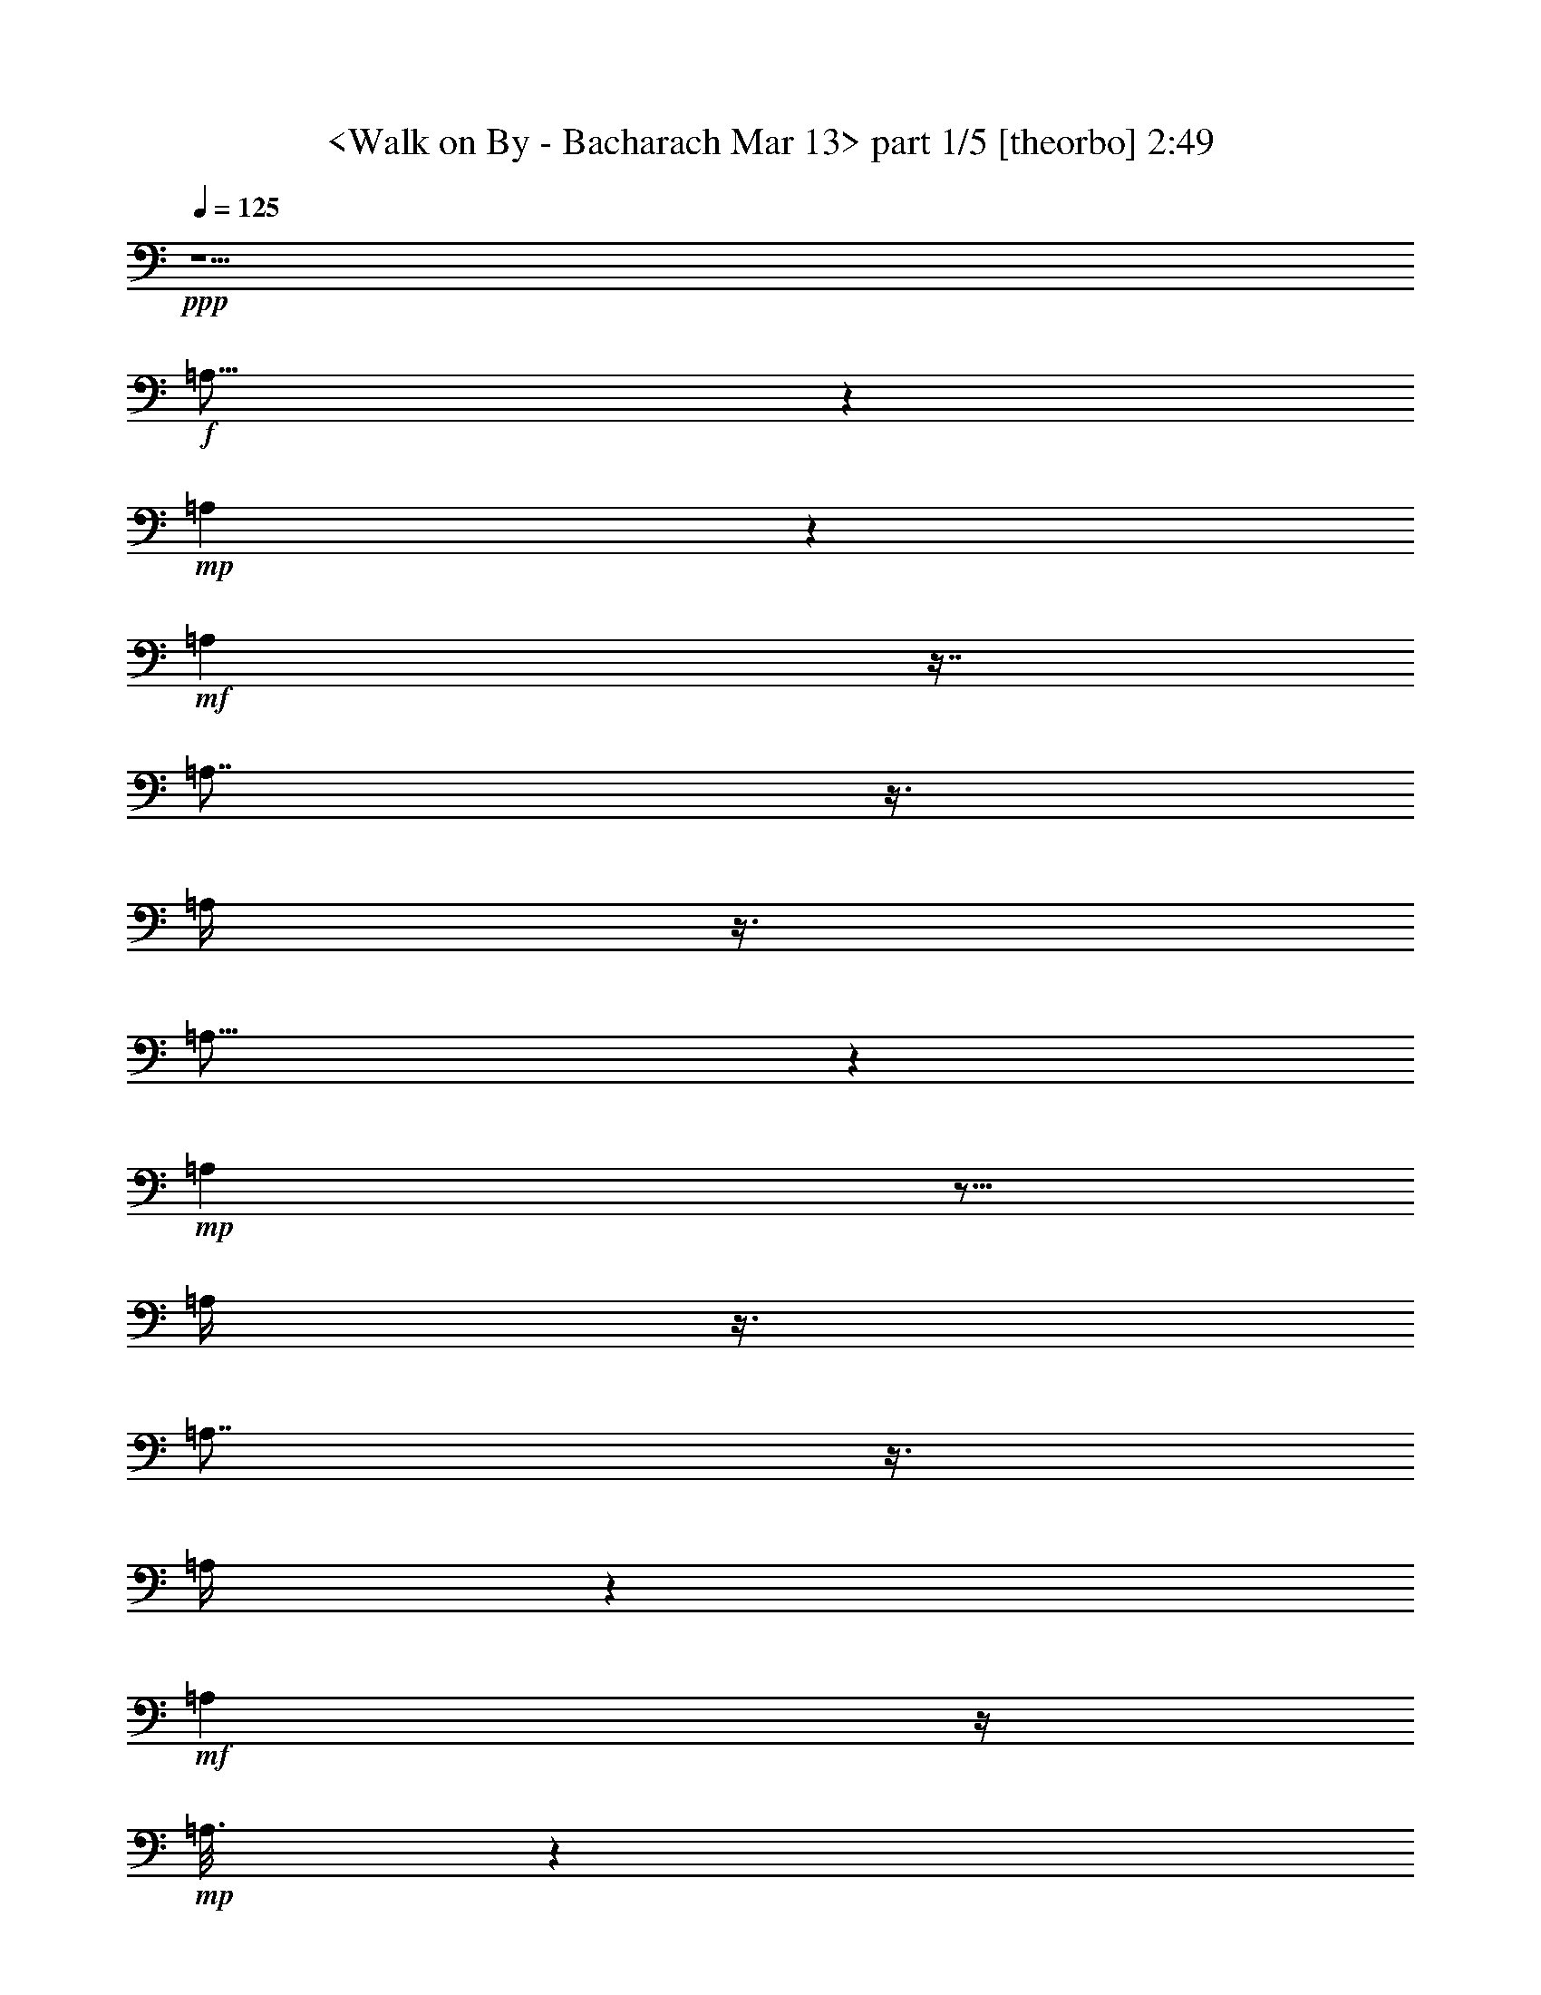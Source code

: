 % Produced with Bruzo's Transcoding Environment
% Transcribed by  : <morganfey>

X:1
T:  <Walk on By - Bacharach Mar 13> part 1/5 [theorbo] 2:49
Z: Transcribed with BruTE
L: 1/4
Q: 125
K: C
+ppp+
z5/2
+f+
[=A,23/16]
z1319/3024
+mp+
[=A,571/3024]
z1319/3024
+mf+
[=A,571/3024]
z7/16
[=A,7/8]
z3/8
[=A,/4]
z3/8
[=A,25/16]
z941/3024
+mp+
[=A,949/3024]
z5/16
[=A,/4]
z3/8
[=A,7/8]
z3/8
[=A,/4]
z565/1512
+mf+
[=A,2459/1512]
z/4
+mp+
[=A,3/16]
z1319/3024
[=A,95/378]
z565/1512
+mf+
[=A,757/756]
z/4
[=A,/4]
z3/8
[=A,3/2]
z3/8
[=A,/2]
z/8
+mp+
[=D5/16]
z5/16
[=D1]
z47/189
+p+
[=D947/1512]
+mp+
[=A,3/2]
z565/1512
+mf+
[=A,/2]
z/8
+mp+
[=D569/1512]
z/4
[=D15/16]
z5/16
+mf+
[=D377/756]
z/8
+mp+
[=A,1135/756]
z3/8
+mf+
[=A,5/8]
+mp+
[=D5/16]
z941/3024
+mf+
[=D2839/3024]
z5/16
[=D3/8]
z47/189
+f+
[=G,4351/3024]
z7/16
+mf+
[=G,3/16]
z7/16
[=G,37/16]
z3/16
+f+
[=A,23/16]
z7/16
+mf+
[=A,3/16]
z1319/3024
+f+
[=A,6241/3024]
z7/16
[=G,23/16]
z7/16
+mf+
[=G,3/16]
z1319/3024
[=G,6241/3024]
z7/16
[=A,23/16]
z1319/3024
[=A,571/3024]
z7/16
[=A,33/16]
z1319/3024
+f+
[=D4351/3024]
z1319/3024
+mf+
[=D571/3024]
z7/16
[=D23/16]
z7/16
[=D377/756]
z/8
[=A,4351/3024]
z7/16
[=A,/8]
z/2
[=A,19/8]
z/8
[^A,11/8]
z377/756
[^A,191/1512]
z/2
[^A,/8]
z/2
+ff+
[^A,17/16]
z563/3024
+mf+
[^A,569/1512]
z47/189
+f+
[=C1135/756]
z3/8
+mf+
[=C/8]
z377/756
+ff+
[=C1135/756]
z3/8
+f+
[=C/4]
z3/8
+ff+
[=F,3/2]
z3/8
+f+
[=F,25/16]
z941/3024
+mf+
[=F,2839/3024]
z5/16
+f+
[^A,21/16]
z1697/3024
+ff+
[^A,4729/3024]
z5/16
+f+
[^A,13/16]
z1319/3024
[=F,3973/3024]
z9/16
[=F,25/16]
z941/3024
+mf+
[=F,2461/3024]
z7/16
+f+
[^A,21/16]
z1697/3024
[^A,2459/1512]
z/4
[^A,3/4]
z377/756
[=F,473/378]
z5/8
+mf+
[=F,13/8]
z/4
[=F,7/8]
z3/8
+f+
[^A,21/16]
z9/16
+ff+
[^A,13/8]
z47/189
+f+
[^A,142/189]
z/2
[=F,11/8]
z377/756
[=F,2459/1512]
z/4
+mf+
[=F,13/16]
z1319/3024
+f+
[=F,4351/3024]
z7/16
[=F,25/16]
z941/3024
+mf+
[=F,2461/3024]
z7/16
[=A,13/8]
z47/189
+mp+
[=A,571/3024]
z7/16
[=A,/4]
z3/8
+mf+
[=A,1]
z47/189
[=A,95/378]
z565/1512
[=A,1135/756]
z3/8
[=A,377/756]
z/8
+mp+
[=D949/3024]
z941/3024
[=D757/756]
z/4
+p+
[=D5/8]
+mp+
[=A,3/2]
z3/8
+mf+
[=A,/2]
z/8
+mp+
[=D3/8]
z/4
[=D15/16]
z941/3024
+mf+
[=D379/756]
z/8
+mp+
[=A,3/2]
z565/1512
+mf+
[=A,5/8]
+mp+
[=D949/3024]
z5/16
+mf+
[=D15/16]
z5/16
[=D3/8]
z/4
+f+
[=G,23/16]
z1319/3024
+mf+
[=G,571/3024]
z7/16
[=G,37/16]
z563/3024
+f+
[=A,4351/3024]
z1319/3024
+mf+
[=A,571/3024]
z7/16
+f+
[=A,33/16]
z1319/3024
[=G,4351/3024]
z7/16
+mf+
[=G,3/16]
z7/16
[=G,33/16]
z7/16
[=A,23/16]
z7/16
[=A,3/16]
z1319/3024
[=A,6241/3024]
z7/16
+f+
[=D23/16]
z7/16
+mf+
[=D3/16]
z1319/3024
[=D4351/3024]
z7/16
[=D/2]
z/8
[=A,23/16]
z1319/3024
[=A,191/1512]
z/2
[=A,3589/1512]
z/8
[^A,2081/1512]
z377/756
[^A,571/3024]
z7/16
[^A,/8]
z377/756
+ff+
[^A,3217/3024]
z3/16
+mf+
[^A,3/8]
z47/189
+f+
[=C1135/756]
z3/8
+mf+
[=C/8]
z/2
+ff+
[=C3/2]
z565/1512
+f+
[=C95/378]
z3/8
+ff+
[=F,3/2]
z3/8
+f+
[=F,25/16]
z5/16
+mf+
[=F,15/16]
z5/16
+f+
[^A,21/16]
z9/16
+ff+
[^A,25/16]
z941/3024
+f+
[^A,2461/3024]
z7/16
[=F,21/16]
z1697/3024
[=F,4729/3024]
z941/3024
+mf+
[=F,2461/3024]
z1319/3024
+f+
[^A,3973/3024]
z1697/3024
[^A,2459/1512]
z/4
[^A,3/4]
z377/756
[=F,473/378]
z5/8
+mf+
[=F,13/8]
z/4
[=F,7/8]
z3/8
+f+
[^A,21/16]
z9/16
+ff+
[^A,13/8]
z/4
+f+
[^A,13/16]
z7/16
[=F,5/4]
z5/8
+mf+
[=F,13/8]
z47/189
[=F,1325/1512]
z3/8
+f+
[^A,21/16]
z1697/3024
+ff+
[^A,2459/1512]
z47/189
+f+
[^A,142/189]
z377/756
+mf+
[=A,2459/1512]
z47/189
+mp+
[=A,571/3024]
z7/16
[=A,/4]
z565/1512
+mf+
[=A,757/756]
z/4
[=A,/4]
z565/1512
[=A,1135/756]
z3/8
[=A,/2]
z/8
+mp+
[=D5/16]
z941/3024
[=D757/756]
z47/189
+p+
[=D947/1512]
+mp+
[=A,3/2]
z3/8
+mf+
[=A,377/756]
z/8
+mp+
[=D569/1512]
z/4
[=D15/16]
z941/3024
+mf+
[=D379/756]
z/8
+mp+
[=A,3/2]
z3/8
+mf+
[=A,943/1512]
+mp+
[=D949/3024]
z5/16
+mf+
[=D15/16]
z5/16
[=D3/8]
z/4
+mp+
[=A,3/2]
z565/1512
+mf+
[=A,379/756]
z/8
+mp+
[=D3/8]
z/4
[=D15/16]
z5/16
+mf+
[=D377/756]
z/8
+mp+
[=A,1135/756]
z565/1512
+mf+
[=A,947/1512]
+mp+
[=D5/16]
z941/3024
+mf+
[=D2839/3024]
z5/16
[=D3/8]
z47/189
+f+
[=G,4351/3024]
z7/16
+mf+
[=G,3/16]
z7/16
[=G,37/16]
z3/16
+f+
[=A,23/16]
z7/16
+mf+
[=A,3/16]
z1319/3024
+f+
[=A,6241/3024]
z7/16
[=G,23/16]
z7/16
+mf+
[=G,3/16]
z1319/3024
[=G,6241/3024]
z7/16
[=A,23/16]
z1319/3024
[=A,571/3024]
z7/16
[=A,33/16]
z1319/3024
+f+
[=D4351/3024]
z7/16
+mf+
[=D3/16]
z1319/3024
[=D4351/3024]
z7/16
[=D/2]
z/8
[=A,23/16]
z7/16
[=A,/8]
z/2
[=A,19/8]
z/8
[^A,11/8]
z377/756
[^A,571/3024]
z1319/3024
[^A,191/1512]
z/2
+ff+
[^A,17/16]
z3/16
+mf+
[^A,3/8]
z47/189
+f+
[=C1135/756]
z3/8
+mf+
[=C/8]
z/2
+ff+
[=C3/2]
z3/8
+f+
[=C/4]
z3/8
+ff+
[=F,3/2]
z565/1512
+f+
[=F,4729/3024]
z5/16
+mf+
[=F,15/16]
z941/3024
+f+
[^A,3973/3024]
z9/16
+ff+
[^A,25/16]
z5/16
+f+
[^A,13/16]
z7/16
[=F,21/16]
z9/16
[=F,25/16]
z941/3024
+mf+
[=F,2461/3024]
z7/16
+f+
[^A,21/16]
z1697/3024
[^A,2459/1512]
z/4
[^A,3/4]
z377/756
[=F,473/378]
z5/8
+mf+
[=F,13/8]
z47/189
[=F,1325/1512]
z3/8
+f+
[^A,21/16]
z1697/3024
+ff+
[^A,2459/1512]
z/4
+f+
[^A,13/16]
z1319/3024
[=F,473/378]
z5/8
+mf+
[=F,13/8]
z/4
[=F,7/8]
z3/8
+f+
[^A,21/16]
z9/16
+ff+
[^A,13/8]
z47/189
+f+
[^A,142/189]
z/2
+ff+
[=F,3/2]
z565/1512
+f+
[=F,4729/3024]
z5/16
+mf+
[=F,15/16]
z941/3024
+f+
[^A,3973/3024]
z9/16
+ff+
[^A,25/16]
z941/3024
+f+
[^A,2461/3024]
z7/16
[=F,21/16]
z1697/3024
[=F,4729/3024]
z5/16
+mf+
[=F,13/16]
z1319/3024
+f+
[^A,3973/3024]
z9/16
[^A,13/8]
z/4
[^A,3/4]
z/2
+fff+
[=F,8-]
[=F,15/16]
z8
z3/4

X:2
T:  <Walk on By - Bacharach Mar 13> part 2/5 [lute] 2:49
Z: Transcribed with BruTE
L: 1/4
Q: 125
K: C
+ppp+
z5/2
+ff+
[=A,5/4-]
[=A,/8-=E/8=A/8-=c/8-=e/8-]
[=A,/4=A/4-=c/4-=e/4-]
+f+
[=A/4-=c/4-=e/4-]
[=A,563/3024-=A563/3024=c563/3024=e563/3024]
+mf+
[=A,7/16-]
[=A,/8-=A/8=c/8=e/8]
[=A,1327/3024-]
+fff+
[=A,3/16-=A3/16-=c3/16-=e3/16-=E3/16]
+f+
[=A,943/1512-=A943/1512=c943/1512-=e943/1512-]
[=A,/8-=c/8=e/8]
+mf+
[=A,949/3024-]
+ff+
[=A,3/16=A3/16-=c3/16-=e3/16-=E3/16]
+mf+
[=A7/16-=c7/16=e7/16]
+f+
[=A,/8-=A/8]
[=A,19/16-]
+ff+
[=A,/8-=E/8=A/8-=c/8-=e/8-]
[=A,/8=A/8-=c/8-=e/8-]
[=A3/8-=c3/8-=e3/8-]
[=A,563/3024-=A563/3024=c563/3024=e563/3024]
+mf+
[=A,7/16-]
[=A,/8-=A/8=c/8=e/8]
[=A,1327/3024-]
+f+
[=A,/8-=A/8=c/8=e/8-]
[=A,/8-=E/8=A/8-=c/8-=e/8-]
[=A,2075/3024-=A2075/3024=c2075/3024=e2075/3024]
+mf+
[=A,3/8-]
+ff+
[=A,/8-=E/8=A/8-=c/8-=e/8-]
+mf+
[=A,95/378=A95/378-=c95/378-=e95/378-]
[=A47/189=c47/189=e47/189]
[=A,5/4-]
+ff+
[=A,/8-=E/8=A/8-=c/8-=e/8-]
+f+
[=A,571/3024=A571/3024-=c571/3024-=e571/3024-]
[=A5/16-=c5/16-=e5/16-]
[=A,/8-=A/8=c/8=e/8]
+mf+
[=A,377/756-]
[=A,571/3024-=A571/3024=c571/3024=e571/3024]
[=A,7/16-]
+ff+
[=A,/8-=E/8=A/8-=c/8-=e/8-]
+f+
[=A,563/3024=A563/3024-=c563/3024-=e563/3024-]
[=A5/16-=c5/16-=e5/16-]
[=A,95/378-=A95/378-=c95/378=e95/378]
+mf+
[=A,/8-=A/8]
[=A,3/16-]
+ff+
[=A,/8-=A/8-=c/8-=e/8-]
[=A,/8=E/8=A/8-=c/8-=e/8-]
+mf+
[=A3/8-=c3/8-=e3/8-]
[=A,/8-=A/8=c/8=e/8]
[=A,17/16-]
+f+
[=A,/8-=E/8-]
[=A,47/189=E47/189=A47/189-=c47/189-=e47/189-]
[=A9/16=c9/16-=e9/16-]
[=c571/3024=e571/3024]
z/4
+mf+
[=D9/16-]
+f+
[=D3/16^F3/16=A3/16-=d3/16-^f3/16-]
[=A13/16-=d13/16^f13/16]
+mf+
[=A563/3024]
+ff+
[^F/8-=A/8-=d/8-]
[^F/8=A/8-=d/8-^f/8-]
+mf+
[=A569/1512-=d569/1512^f569/1512-]
[=A/8^f/8]
[=A,5/4-]
+f+
[=A,3/16=E3/16=A3/16-=c3/16-=e3/16-]
[=A11/16=c11/16=e11/16-]
+mf+
[=e/8]
z47/189
+f+
[=D1705/3024-]
[=D3/16=A3/16-=d3/16-^f3/16-^F3/16]
[=A3/4=d3/4^f3/4]
z3/8
[^F/8=A/8-=d/8-^f/8-]
+mf+
[=A565/1512-=d565/1512^f565/1512-]
[=A/8^f/8]
[=A,19/16-]
+f+
[=A,3/16-=A3/16-=c3/16-=e3/16-=E3/16]
[=A,191/1512=A191/1512-=c191/1512-=e191/1512-]
[=A3/16-=c3/16=e3/16-]
+mf+
[=A3/16=e3/16]
[=A,941/3024]
+ppp+
[^A191/1512]
z3/16
+f+
[^F/4=A/4=d/4]
z941/3024
[^F/8=A/8=d/8]
[^F2839/3024=A2839/3024=d2839/3024]
z3/16
+ff+
[^F/8=A/8-=d/8-]
[^F5/16=A5/16=d5/16]
z47/189
[=G,5/4-]
[=G,/8-=D/8=G/8-^A/8-=d/8-]
[=G,5/4=G5/4-^A5/4-=d5/4-]
+f+
[=G191/1512^A191/1512=d191/1512]
z941/3024
[=G/8^A/8-=d/8-]
[=D/8=G/8-^A/8-=d/8-]
[=G1-^A1=d1-]
+ff+
[=G/8^A/8-=d/8-]
[=D/8=G/8-^A/8-=d/8-]
+f+
[=G949/3024^A949/3024=d949/3024-]
+mf+
[=d/8]
+f+
[=A,3587/3024-]
[=A,/8=E/8-=A/8-=c/8=e/8-]
[=E/8=A/8-=c/8-=e/8-]
[=A7/16-=c7/16-=e7/16-]
[=A,571/3024-=A571/3024=c571/3024-=e571/3024]
[=A,/8-=c/8]
+mf+
[=A,15/16-]
+f+
[=A,/8-=E/8=A/8-=c/8-=e/8-]
[=A,9/8-=A9/8=c9/8=e9/8-]
[=A,3/16=E3/16=A3/16-=c3/16-=e3/16-]
[=A3/8-=c3/8-=e3/8-]
[=G,/8-=A/8=c/8=e/8]
+mf+
[=G,19/16-]
+ff+
[=G,/8-=D/8=G/8-^A/8-=d/8-]
+mf+
[=G,/8=G/8-^A/8-=d/8-]
[=G3/8-^A3/8-=d3/8-]
[=G,7/16-=G7/16^A7/16=d7/16]
+mp+
[=G,3/4-]
+f+
[=G,/8-=G/8^A/8-=d/8-]
[=G,/8-=D/8=G/8-^A/8-=d/8-]
[=G,7/8=G7/8-^A7/8-=d7/8-]
[=G3/16^A3/16=d3/16-]
[=D/8=G/8-^A/8-=d/8-]
[=G5/16^A5/16=d5/16-]
+mf+
[=d3/16]
+f+
[=A,5/4-]
[=A,3/16=E3/16=A3/16-=c3/16-=e3/16-]
[=A1319/3024-=c1319/3024-=e1319/3024-]
[=A,/8-=A/8=c/8=e/8]
+mp+
[=A,3217/3024-]
+f+
[=A,/8-=A/8=c/8=e/8-]
[=A,/8-=E/8=A/8-=c/8-=e/8-]
[=A,20093/21168=A20093/21168=c20093/21168=e20093/21168-]
[=e/8=E/8-=c/8-]
[=E3721/21168=A3721/21168=c3721/21168]
z1319/3024
+mf+
[=D473/378-]
+ff+
[=D/8-=F/8=A/8=d/8-=f/8-=a/8-]
+mf+
[=D3587/3024-=d3587/3024=f3587/3024-=a3587/3024]
[=D/8-=f/8]
[=D3/8-]
+f+
[=D/8-=d/8=f/8-=a/8-]
[=D/8-=F/8=A/8=d/8-=f/8-=a/8-]
[=D1-=d1=f1-=a1-]
[=D/8-=A/8-=d/8-=f/8-=a/8-=F/8]
[=D/8-=A/8=d/8-=f/8-=a/8-]
[=D3/16=d3/16-=f3/16-=a3/16-]
[=d/4-=f/4=a/4]
+mf+
[=A,/8-=d/8]
[=A,9/8-]
+f+
[=A,/8-=E/8=A/8=c/8-=e/8-=g/8-]
+mf+
[=A,11/8-=c11/8=e11/8=g11/8]
[=A,5/16-]
[=A,/8-=c/8=e/8-=g/8-]
+f+
[=A,/8-=E/8=A/8=c/8-=e/8-=g/8-]
+mf+
[=A,1-=c1=e1-=g1]
+f+
[=A,/8-=E/8=A/8-=c/8=e/8]
+mf+
[=A,571/3024=A571/3024]
z3/8
+f+
[^A,236/189]
+ff+
[^A,/8-=D/8=F/8=A/8-=d/8-=f/8-]
+f+
[^A,2081/1512-=A2081/1512-=d2081/1512=f2081/1512]
[^A,/8-=A/8]
[^A,/8-]
[^A,/8-=A/8-=D/8-=F/8^A/8-=d/8-]
[^A,/8-=D/8=A/8-^A/8-=d/8-]
[^A,9/8=A9/8^A9/8-=d9/8-]
+ff+
[^A,/8=D/8=F/8=A/8-^A/8-=d/8-]
+mf+
[=A565/1512^A565/1512=d565/1512]
z/8
[=C473/378]
+f+
[=C/8-=F/8=G/8=c/8-=e/8-=g/8-]
+mf+
[=C3965/3024-=c3965/3024=e3965/3024-=g3965/3024]
[=C/8-=e/8]
[=C5/16]
+ff+
[=C/8-=F/8=G/8=c/8-=e/8-=g/8-]
+mf+
[=C11/16=c11/16-=e11/16-=g11/16-]
[=c410/1323=e410/1323=g410/1323]
z/8
+f+
[=C2729/21168=F2729/21168=G2729/21168=c2729/21168]
z/2
+fff+
[=F,7/16-=C7/16-=e7/16=a7/16-]
[=F,3/16-=C3/16-=a3/16-]
[=F,563/3024=C563/3024=d563/3024-=a563/3024]
+mf+
[=d571/3024]
z47/189
[=c95/378]
z3/8
+fff+
[=F,3/8-=C3/8-=e3/8-=a3/8]
+ff+
[=F,/4-=C/4-=e/4-]
[=F,/8-=C/8-=d/8-=e/8]
+f+
[=F,3/16-=C3/16=d3/16-]
[=F,/8=d/8]
z3/16
+mf+
[=c5/16]
z941/3024
+fff+
[=F,3/8-=C3/8-=e3/8-=a3/8]
+f+
[=F,/8=C/8=e/8]
z/8
[=d949/3024]
z5/16
+ff+
[^A,5/8-=F5/8-=e5/8-=a5/8-]
[^A,/8-=F/8-=d/8-=e/8=a/8-]
[^A,5/16-=F5/16-=d5/16-=a5/16]
[^A,3/16-=F3/16-=d3/16]
[^A,/4-=F/4-=c/4]
[^A,/8=F/8]
z47/189
+f+
[^A,/2-=F/2-=e/2=a/2-]
[^A,/8-=F/8-=a/8-]
[^A,3/16=F3/16=d3/16-=a3/16-]
[=d3/16=a3/16-]
[=a/4-]
[=c191/1512-=a191/1512]
+mf+
[=c/8]
z3/8
+ff+
[^A,/2-=F/2=e/2=a/2-]
[^A,3/16=a3/16=d3/16-]
+f+
[=d/4]
z941/3024
+ff+
[=F,5/8-=C5/8-=e5/8-=a5/8-]
[=F,3/16-=C3/16-=d3/16-=e3/16=a3/16-]
[=F,/4-=C/4-=d/4-=a/4]
+f+
[=F,3/16-=C3/16-=d3/16]
[=F,949/3024=C949/3024-=c949/3024]
[=C/8]
z3/16
+ff+
[=F,5/8-=C5/8-=e5/8-=a5/8-]
[=F,/8-=C/8-=d/8-=e/8=a/8-]
[=F,7/16-=C7/16-=d7/16-=a7/16-]
[=F,/8-=C/8-=c/8-=d/8=a/8-]
[=F,/8-=C/8-=c/8-=a/8]
+f+
[=F,3/16-=C3/16=c3/16-]
[=F,47/189=c47/189]
+ff+
[=F,7/16-=C7/16=e7/16-=a7/16-]
[=F,3/16=e3/16=a3/16-]
[=d571/3024-=a571/3024]
+f+
[=d/8]
z5/16
+ff+
[^A,5/8-=F5/8-=e5/8-=a5/8-]
[^A,/4-=F/4-=d/4-=e/4=a/4-]
[^A,941/3024-=F941/3024-=d941/3024=a941/3024-]
[^A,/8-=F/8-=c/8-=a/8]
+f+
[^A,571/3024-=F571/3024-=c571/3024]
[^A,3/16=F3/16]
z563/3024
+ff+
[^A,5/8-=F5/8-=e5/8-=a5/8-]
[^A,95/378-=F95/378-=d95/378-=e95/378=a95/378-]
[^A,47/189-=F47/189-=d47/189=a47/189-]
[^A,/8-=F/8-=a/8]
+f+
[^A,571/3024=F571/3024=c571/3024-]
[=c/8]
z5/16
+ff+
[^A,/2-=F/2=e/2-=a/2-]
[^A,563/3024=e563/3024=a563/3024=d563/3024-]
+f+
[=d95/378]
z941/3024
+ff+
[=F,5/8-=C5/8-=e5/8-=a5/8-]
[=F,/4-=C/4-=d/4-=e/4=a/4-]
[=F,95/378-=C95/378-=d95/378-=a95/378]
+f+
[=F,/8-=C/8-=d/8]
[=F,47/189-=C47/189-=c47/189]
[=F,191/1512=C191/1512]
z/4
+ff+
[=F,5/8-=C5/8-=e5/8-=a5/8-]
[=F,563/3024-=C563/3024-=d563/3024-=e563/3024=a563/3024-]
[=F,949/3024-=C949/3024-=d949/3024=a949/3024-]
[=F,/8-=C/8-=a/8-]
[=F,3/16-=C3/16-=c3/16-=a3/16]
+f+
[=F,3/16=C3/16=c3/16]
z/4
+ff+
[=F,/2=C/2=e/2=a/2-]
[=a/8]
+mf+
[=d5/16]
z5/16
+ff+
[^A,5/8-=F5/8-=e5/8-=a5/8-]
[^A,/4-=F/4-=d/4-=e/4=a/4-]
[^A,47/189-=F47/189-=d47/189-=a47/189]
+f+
[^A,/8-=F/8-=d/8]
[^A,949/3024-=F949/3024-=c949/3024]
[^A,/8=F/8]
z3/16
+fff+
[^A,9/16-=F9/16-=e9/16-=a9/16-]
[^A,/8-=F/8-=d/8-=e/8=a/8-]
[^A,/4-=F/4-=d/4=a/4-]
[^A,3/16=F3/16=a3/16]
z/8
+mf+
[=c/4]
z565/1512
+ff+
[^A,7/16-=F7/16=e7/16-=a7/16-]
[^A,3/16=e3/16=a3/16]
+f+
[=d95/378]
z3/8
+fff+
[=F,5/8-=C5/8-=e5/8-=a5/8-]
[=F,/8-=C/8-=d/8-=e/8=a/8-]
[=F,3/16-=C3/16-=d3/16-=a3/16]
+mf+
[=F,3/16-=C3/16-=d3/16]
[=F,/8-=C/8-]
+f+
[=F,/4-=C/4-=c/4]
+mf+
[=F,3/16=C3/16]
z563/3024
+ff+
[=F,5/8-=C5/8-=e5/8-=a5/8-]
[=F,/8-=C/8-=d/8-=e/8=a/8-]
[=F,/4-=C/4-=d/4=a/4-]
[=F,/8-=C/8=a/8-]
[=F,/8=a/8-]
[=c191/1512-=a191/1512]
+mf+
[=c/8]
z3/8
+ff+
[=F,9/16-=C9/16-=e9/16-=a9/16-]
[=F,/8-=C/8-=d/8-=e/8-=a/8]
+f+
[=F,/8-=C/8-=d/8-=e/8]
[=F,/4=C/4=d/4]
z563/3024
+fff+
[=F,9/16-=C9/16-=e9/16-=a9/16-]
[=F,/8-=C/8-=d/8-=e/8=a/8-]
[=F,3/8-=C3/8-=d3/8=a3/8-]
[=F,571/3024-=C571/3024-=a571/3024]
+f+
[=F,5/16=C5/16=c5/16]
z5/16
+ff+
[=F,5/8-=C5/8-=e5/8-=a5/8-]
[=F,/4-=C/4-=d/4-=e/4=a/4-]
[=F,3/16-=C3/16-=d3/16=a3/16]
+f+
[=F,3/16-=C3/16-]
[=F,/4=C/4=c/4]
z565/1512
+fff+
[=F,/2-=C/2-=e/2-=a/2]
+ff+
[=F,571/3024-=C571/3024-=e571/3024=d571/3024-]
+f+
[=F,3/16-=C3/16=d3/16]
[=F,/8]
z/4
+mf+
[=A,5/4-]
+ff+
[=A,/8-=E/8=A/8-=c/8-=e/8-]
+f+
[=A,563/3024=A563/3024-=c563/3024-=e563/3024-]
[=A5/16-=c5/16-=e5/16-]
[=A,/8-=A/8=c/8=e/8]
+mf+
[=A,379/756-]
[=A,563/3024-=A563/3024=c563/3024=e563/3024]
[=A,3/8-]
+fff+
[=A,3/16-=A3/16-=c3/16-=e3/16-=E3/16]
+f+
[=A,571/3024=A571/3024-=c571/3024-=e571/3024-]
[=A5/16-=c5/16-=e5/16-]
[=A,/4-=A/4-=c/4=e/4]
+mf+
[=A,/8-=A/8]
[=A,563/3024-]
+ff+
[=A,/8-=A/8-=c/8-=e/8-=E/8]
+mf+
[=A,/8=A/8-=c/8-=e/8-]
[=A3/8-=c3/8-=e3/8-]
[=A,/8-=A/8=c/8=e/8]
[=A,19/16-]
+f+
[=A,/8-=E/8=A/8-=c/8-=e/8-]
[=A,191/1512=A191/1512-=c191/1512-=e191/1512-]
[=A9/16=c9/16-=e9/16-]
[=c3/16=e3/16]
z47/189
+mf+
[=D9/16-]
+f+
[=D3/16=A3/16-=d3/16-^f3/16-=E3/16=c3/16]
[=A2461/3024-=d2461/3024^f2461/3024]
+mf+
[=A/8]
z3/16
+ff+
[=E/8=A/8-=c/8=d/8-^f/8-]
+mf+
[=A3/8-=d3/8^f3/8-]
[=A/8^f/8]
[=A,5/4-]
+ff+
[=A,563/3024=E563/3024=A563/3024-=c563/3024-=e563/3024-]
+f+
[=A2083/3024=c2083/3024=e2083/3024-]
+mf+
[=e/8]
z/4
+f+
[=D9/16-]
+ff+
[=D3/16=E3/16=A3/16-=c3/16=d3/16-^f3/16-]
+f+
[=A3/4=d3/4^f3/4]
z941/3024
+ff+
[=A3/16-=c3/16=d3/16-^f3/16-=E3/16]
+mf+
[=A569/1512-=d569/1512^f569/1512-]
[=A/8^f/8]
[=A,9/8-]
+f+
[=A,/8-=E/8-]
[=A,/8-=E/8=A/8-=c/8-=e/8-]
[=A,/8=A/8-=c/8-=e/8-]
[=A3/16-=c3/16=e3/16-]
+mf+
[=A563/3024=e563/3024]
[=A,949/3024]
+ppp+
[^A/8]
z563/3024
+f+
[^F95/378=A95/378=d95/378]
z5/16
[^F/8-=A/8=d/8]
[^F15/16=A15/16=d15/16]
z89/441
+ff+
[^F1493/3528=A1493/3528=d1493/3528]
z/4
[=G,5/4-]
[=G,/8-=D/8=G/8-^A/8-=d/8-]
[=G,5/4=G5/4-^A5/4-=d5/4-]
+f+
[=G/8^A/8=d/8]
z5/16
[=G/8^A/8-=d/8-]
[=D/8=G/8-^A/8-=d/8-]
[=G1-^A1=d1-]
+ff+
[=G/8^A/8-=d/8-]
[=D/8=G/8-^A/8-=d/8-]
+f+
[=G941/3024^A941/3024=d941/3024-]
+mf+
[=d/8]
+f+
[=A,3595/3024-]
[=A,/8=E/8-=A/8-=c/8=e/8-]
[=E/8=A/8-=c/8-=e/8-]
[=A7/16-=c7/16-=e7/16-]
[=A,563/3024-=A563/3024=c563/3024-=e563/3024]
[=A,/8-=c/8]
+mf+
[=A,15/16-]
+f+
[=A,/8-=E/8=A/8-=c/8-=e/8-]
[=A,9/8-=A9/8=c9/8=e9/8-]
[=A,3/16=E3/16=A3/16-=c3/16-=e3/16-]
[=A3/8-=c3/8-=e3/8-]
[=G,/8-=A/8=c/8=e/8]
+mf+
[=G,19/16-]
+ff+
[=G,/8-=D/8=G/8-^A/8-=d/8-]
+mf+
[=G,/8=G/8-^A/8-=d/8-]
[=G3/8-^A3/8-=d3/8-]
[=G,1327/3024-=G1327/3024^A1327/3024=d1327/3024]
+mp+
[=G,3/4-]
+f+
[=G,/8-=G/8^A/8-=d/8-]
[=G,/8-=D/8=G/8-^A/8-=d/8-]
[=G,1321/1512=G1321/1512-^A1321/1512-=d1321/1512-]
[=G3/16^A3/16=d3/16-]
[=D/8=G/8-^A/8-=d/8-]
[=G949/3024^A949/3024=d949/3024-]
+mf+
[=d3/16]
+f+
[=A,5/4-]
[=A,563/3024=E563/3024=A563/3024-=c563/3024-=e563/3024-]
[=A7/16-=c7/16-=e7/16-]
[=A,191/1512-=A191/1512=c191/1512=e191/1512]
+mp+
[=A,17/16-]
+f+
[=A,/8-=A/8=c/8=e/8-]
[=A,/8-=E/8=A/8-=c/8-=e/8-]
[=A,9757/10584=A9757/10584=c9757/10584=e9757/10584-]
[=e/8=E/8-=c/8-]
[=E1075/5292=A1075/5292=c1075/5292]
z7/16
+mf+
[=D5/4-]
+ff+
[=D/8-=F/8=A/8=d/8-=f/8-=a/8-]
+mf+
[=D19/16-=d19/16=f19/16-=a19/16-]
[=D/8-=f/8=a/8]
[=D3/8-]
+f+
[=D/8-=d/8=f/8-=a/8-]
[=D/8-=F/8=A/8=d/8-=f/8-=a/8-]
[=D1-=d1=f1-=a1-]
[=D3/16-=A3/16=d3/16-=f3/16-=a3/16-=F3/16]
[=D/4=d/4-=f/4-=a/4-]
[=d/4-=f/4=a/4]
+mf+
[=A,/8-=d/8]
[=A,9/8-]
+f+
[=A,/8-=E/8=A/8=c/8-=e/8-=g/8-]
+mf+
[=A,11/8-=c11/8=e11/8=g11/8]
[=A,5/16-]
[=A,/8-=c/8=e/8-=g/8-]
+f+
[=A,/8-=E/8=A/8=c/8-=e/8-=g/8-]
+mf+
[=A,1-=c1=e1-=g1]
+f+
[=A,3/16-=E3/16=A3/16=c3/16=e3/16]
+mf+
[=A,/8]
z565/1512
+f+
[^A,473/378]
+ff+
[^A,/8-=D/8=F/8=A/8-=d/8-=f/8-]
+f+
[^A,2077/1512-=A2077/1512-=d2077/1512=f2077/1512]
[^A,/8-=A/8]
[^A,/8-]
[^A,/8-=A/8-=D/8-=F/8^A/8-=d/8-]
[^A,/8-=D/8=A/8-^A/8-=d/8-]
[^A,9/8=A9/8^A9/8-=d9/8-]
+ff+
[^A,/8=D/8=F/8=A/8-^A/8-=d/8-]
+mf+
[=A3/8^A3/8=d3/8]
z/8
[=C5/4]
+f+
[=C/8-=F/8=G/8=c/8-=e/8-=g/8-]
+mf+
[=C21/16-=c21/16=e21/16-=g21/16]
[=C/8-=e/8]
[=C5/16]
+ff+
[=C/8-=F/8=G/8=c/8-=e/8-=g/8-]
+mf+
[=C11/16=c11/16-=e11/16-=g11/16-]
[=c410/1323=e410/1323=g410/1323]
z/8
+f+
[=C2729/21168=F2729/21168=G2729/21168=c2729/21168]
z/2
+fff+
[=F,7/16-=C7/16-=e7/16=a7/16-]
[=F,3/16-=C3/16-=a3/16-]
[=F,3/16=C3/16=d3/16-=a3/16]
+mf+
[=d3/16]
z47/189
[=c95/378]
z3/8
+fff+
[=F,3/8-=C3/8-=e3/8-=a3/8]
+ff+
[=F,/4-=C/4-=e/4-]
[=F,/8-=C/8-=d/8-=e/8]
+f+
[=F,563/3024-=C563/3024=d563/3024-]
[=F,571/3024=d571/3024]
z/8
+mf+
[=c5/16]
z5/16
+fff+
[=F,3/8-=C3/8-=e3/8-=a3/8]
+f+
[=F,47/189=C47/189=e47/189]
[=d949/3024]
z5/16
+ff+
[^A,5/8-=F5/8-=e5/8-=a5/8-]
[^A,/8-=F/8-=d/8-=e/8=a/8-]
[^A,941/3024-=F941/3024-=d941/3024-=a941/3024]
[^A,571/3024-=F571/3024-=d571/3024]
[^A,/4-=F/4-=c/4]
[^A,/8=F/8]
z/4
+f+
[^A,/2-=F/2-=e/2=a/2-]
[^A,/8-=F/8-=a/8-]
[^A,563/3024=F563/3024=d563/3024-=a563/3024-]
[=d571/3024=a571/3024-]
[=a/4-]
[=c/8-=a/8]
+mf+
[=c/8]
z565/1512
+ff+
[^A,/2-=F/2=e/2=a/2-]
[^A,571/3024=a571/3024=d571/3024-]
+f+
[=d/4]
z5/16
+ff+
[=F,5/8-=C5/8-=e5/8-=a5/8-]
[=F,3/16-=C3/16-=d3/16-=e3/16=a3/16-]
[=F,/4-=C/4-=d/4-=a/4]
+f+
[=F,3/16-=C3/16-=d3/16]
[=F,5/16=C5/16-=c5/16]
[=C/8]
z563/3024
+ff+
[=F,5/8-=C5/8-=e5/8-=a5/8-]
[=F,191/1512-=C191/1512-=d191/1512-=e191/1512=a191/1512-]
[=F,1319/3024-=C1319/3024-=d1319/3024-=a1319/3024-]
[=F,/8-=C/8-=c/8-=d/8=a/8-]
[=F,/8-=C/8-=c/8-=a/8]
+f+
[=F,571/3024-=C571/3024=c571/3024-]
[=F,47/189=c47/189]
+ff+
[=F,7/16-=C7/16=e7/16-=a7/16-]
[=F,3/16=e3/16=a3/16-]
[=d571/3024-=a571/3024]
+f+
[=d/8]
z941/3024
+ff+
[^A,5/8-=F5/8-=e5/8-=a5/8-]
[^A,95/378-=F95/378-=d95/378-=e95/378=a95/378-]
[^A,5/16-=F5/16-=d5/16=a5/16-]
[^A,/8-=F/8-=c/8-=a/8]
+f+
[^A,563/3024-=F563/3024-=c563/3024]
[^A,571/3024=F571/3024]
z563/3024
+ff+
[^A,5/8-=F5/8-=e5/8-=a5/8-]
[^A,95/378-=F95/378-=d95/378-=e95/378=a95/378-]
[^A,47/189-=F47/189-=d47/189=a47/189-]
[^A,/8-=F/8-=a/8]
+f+
[^A,3/16=F3/16=c3/16-]
[=c191/1512]
z5/16
+ff+
[^A,/2-=F/2=e/2-=a/2-]
[^A,3/16=e3/16=a3/16=d3/16-]
+f+
[=d/4]
z941/3024
+ff+
[=F,5/8-=C5/8-=e5/8-=a5/8-]
[=F,/4-=C/4-=d/4-=e/4=a/4-]
[=F,/4-=C/4-=d/4-=a/4]
+f+
[=F,/8-=C/8-=d/8]
[=F,/4-=C/4-=c/4]
[=F,191/1512=C191/1512]
z/4
+ff+
[=F,5/8-=C5/8-=e5/8-=a5/8-]
[=F,3/16-=C3/16-=d3/16-=e3/16=a3/16-]
[=F,5/16-=C5/16-=d5/16=a5/16-]
[=F,/8-=C/8-=a/8-]
[=F,3/16-=C3/16-=c3/16-=a3/16]
+f+
[=F,3/16=C3/16=c3/16]
z/4
+ff+
[=F,377/756=C377/756=e377/756=a377/756-]
[=a/8]
+mf+
[=d949/3024]
z5/16
+ff+
[^A,5/8-=F5/8-=e5/8-=a5/8-]
[^A,/4-=F/4-=d/4-=e/4=a/4-]
[^A,47/189-=F47/189-=d47/189-=a47/189]
+f+
[^A,/8-=F/8-=d/8]
[^A,949/3024-=F949/3024-=c949/3024]
[^A,/8=F/8]
z3/16
+fff+
[^A,1697/3024-=F1697/3024-=e1697/3024-=a1697/3024-]
[^A,/8-=F/8-=d/8-=e/8=a/8-]
[^A,95/378-=F95/378-=d95/378=a95/378-]
[^A,3/16=F3/16=a3/16]
z/8
+mf+
[=c/4]
z3/8
+ff+
[^A,7/16-=F7/16=e7/16-=a7/16-]
[^A,563/3024=e563/3024=a563/3024]
+f+
[=d95/378]
z3/8
+ff+
[=F,5/8-=C5/8-=e5/8-=a5/8-]
[=F,/4-=C/4-=d/4-=e/4=a/4-]
[=F,47/189-=C47/189-=d47/189-=a47/189]
+f+
[=F,191/1512-=C191/1512-=d191/1512]
[=F,/4-=C/4-=c/4]
[=F,/8=C/8]
z/4
+ff+
[=F,5/8-=C5/8-=e5/8-=a5/8-]
[=F,563/3024-=C563/3024-=d563/3024-=e563/3024=a563/3024-]
[=F,949/3024-=C949/3024-=d949/3024=a949/3024-]
[=F,/8-=C/8-=a/8-]
[=F,3/16-=C3/16-=c3/16-=a3/16]
+f+
[=F,3/16=C3/16=c3/16]
z47/189
+ff+
[=F,379/756=C379/756=e379/756=a379/756-]
[=a/8]
+mf+
[=d5/16]
z5/16
+ff+
[^A,5/8-=F5/8-=e5/8-=a5/8-]
[^A,/4-=F/4-=d/4-=e/4=a/4-]
[^A,/4-=F/4-=d/4-=a/4]
+f+
[^A,/8-=F/8-=d/8]
[^A,5/16-=F5/16-=c5/16]
[^A,/8=F/8]
z563/3024
+fff+
[^A,1705/3024-=F1705/3024-=e1705/3024-=a1705/3024-]
[^A,/8-=F/8-=d/8-=e/8=a/8-]
[^A,47/189-=F47/189-=d47/189=a47/189-]
[^A,571/3024=F571/3024=a571/3024]
z/8
+mf+
[=c/4]
z565/1512
+ff+
[^A,7/16-=F7/16=e7/16-=a7/16-]
[^A,571/3024=e571/3024=a571/3024]
+f+
[=d/4]
z565/1512
+mf+
[=A,5/4-]
+f+
[=A,949/3024=A949/3024-=c949/3024-=e949/3024-]
[=A941/3024-=c941/3024-=e941/3024-]
[=A,/8-=A/8=c/8=e/8]
+mf+
[=A,379/756-]
[=A,563/3024-=A563/3024=c563/3024=e563/3024]
[=A,7/16-]
+f+
[=A,5/16=A5/16-=c5/16-=e5/16-]
[=A5/16-=c5/16-=e5/16-]
[=A,95/378-=A95/378-=c95/378=e95/378]
+mf+
[=A,/8-=A/8]
[=A,/4-]
[=A,3/16=A3/16-=c3/16-=e3/16-]
[=A565/1512-=c565/1512-=e565/1512-]
[=A,/8-=A/8=c/8=e/8]
[=A,19/16-]
+f+
[=A,/4=A/4-=c/4-=e/4-]
[=A9/16=c9/16-=e9/16-]
[=c571/3024=e571/3024]
z/4
+mf+
[=D1697/3024-]
+f+
[=D/8=A/8-=d/8-^f/8-]
[=A1325/1512-=d1325/1512^f1325/1512]
+mf+
[=A/8]
z563/3024
[=A379/756-=d379/756^f379/756-]
[=A/8^f/8]
[=A,5/4-]
+f+
[=A,563/3024=A563/3024-=c563/3024-=e563/3024-]
[=A2083/3024=c2083/3024=e2083/3024-]
+mf+
[=e/8]
z47/189
+f+
[=D1705/3024-]
[=D/8=A/8-=d/8-^f/8-]
[=A13/16=d13/16^f13/16]
z565/1512
+mf+
[=A379/756-=d379/756^f379/756-]
[=A/8^f/8]
[=A,5/4-]
+f+
[=A,/4=A/4-=c/4-=e/4-]
[=A3/16-=c3/16=e3/16-]
+mf+
[=A3/16=e3/16]
[=A,941/3024]
+ppp+
[^A191/1512]
z563/3024
+f+
[^F95/378=A95/378=d95/378]
z3/8
[^F1=A1=d1]
z/4
[^F3/8=A3/8=d3/8]
z3/16
+mf+
[=A,/8-=A/8]
[=A,19/16-]
+f+
[=A,3/16=A3/16-=c3/16-=e3/16-]
[=A11/16=c11/16=e11/16-]
+mf+
[=e/8]
z/4
+f+
[=D9/16-]
[=D/8=A/8-=d/8-^f/8-]
[=A13/16=d13/16^f13/16]
z3/8
+mf+
[=A377/756-=d377/756^f377/756-]
[=A/8^f/8]
[=A,5/4-]
+f+
[=A,95/378=A95/378-=c95/378-=e95/378-]
[=A3/16-=c3/16=e3/16-]
+mf+
[=A563/3024=e563/3024]
[=A,949/3024]
+ppp+
[^A/8]
z3/16
+f+
[^F/4=A/4=d/4]
z565/1512
[^F757/756=A757/756=d757/756]
z/4
[^F3/8=A3/8=d3/8]
z47/189
+ff+
[=G,5/4-]
[=G,/8-=D/8=G/8-^A/8-=d/8-]
[=G,5/4=G5/4-^A5/4-=d5/4-]
+f+
[=G191/1512^A191/1512=d191/1512]
z941/3024
[=G/8^A/8-=d/8-]
[=D/8=G/8-^A/8-=d/8-]
[=G1-^A1=d1-]
+ff+
[=G/8^A/8-=d/8-]
[=D/8=G/8-^A/8-=d/8-]
+f+
[=G949/3024^A949/3024=d949/3024-]
+mf+
[=d/8]
+f+
[=A,3587/3024-]
[=A,/8=E/8-=A/8-=c/8=e/8-]
[=E/8=A/8-=c/8-=e/8-]
[=A7/16-=c7/16-=e7/16-]
[=A,571/3024-=A571/3024=c571/3024-=e571/3024]
[=A,/8-=c/8]
+mf+
[=A,15/16-]
+f+
[=A,/8-=E/8=A/8-=c/8-=e/8-]
[=A,9/8-=A9/8=c9/8=e9/8-]
[=A,3/16=E3/16=A3/16-=c3/16-=e3/16-]
[=A3/8-=c3/8-=e3/8-]
[=G,/8-=A/8=c/8=e/8]
+mf+
[=G,19/16-]
+ff+
[=G,/8-=D/8=G/8-^A/8-=d/8-]
+mf+
[=G,/8=G/8-^A/8-=d/8-]
[=G3/8-^A3/8-=d3/8-]
[=G,7/16-=G7/16^A7/16=d7/16]
+mp+
[=G,3/4-]
+f+
[=G,/8-=G/8^A/8-=d/8-]
[=G,/8-=D/8=G/8-^A/8-=d/8-]
[=G,7/8=G7/8-^A7/8-=d7/8-]
[=G3/16^A3/16=d3/16-]
[=D/8=G/8-^A/8-=d/8-]
[=G5/16^A5/16=d5/16-]
+mf+
[=d3/16]
+f+
[=A,5/4-]
[=A,3/16=E3/16=A3/16-=c3/16-=e3/16-]
[=A1319/3024-=c1319/3024-=e1319/3024-]
[=A,/8-=A/8=c/8=e/8]
+mp+
[=A,3217/3024-]
+f+
[=A,/8-=A/8=c/8=e/8-]
[=A,/8-=E/8=A/8-=c/8-=e/8-]
[=A,20093/21168=A20093/21168=c20093/21168=e20093/21168-]
[=e/8=E/8-=c/8-]
[=E3721/21168=A3721/21168=c3721/21168]
z1319/3024
+mf+
[=D473/378-]
+ff+
[=D/8-=F/8=A/8=d/8-=f/8-=a/8-]
+mf+
[=D3587/3024-=d3587/3024=f3587/3024-=a3587/3024-]
[=D/8-=f/8=a/8]
[=D3/8-]
+f+
[=D/8-=d/8=f/8-=a/8-]
[=D/8-=F/8=A/8=d/8-=f/8-=a/8-]
[=D1-=d1=f1-=a1-]
[=D/8-=A/8-=d/8-=f/8-=a/8-=F/8]
[=D/8-=A/8=d/8-=f/8-=a/8-]
[=D3/16=d3/16-=f3/16-=a3/16-]
[=d/4-=f/4=a/4]
+mf+
[=A,191/1512-=d191/1512]
[=A,1699/1512-]
+f+
[=A,/8-=E/8=A/8=c/8-=e/8-=g/8-]
+mf+
[=A,2081/1512-=c2081/1512=e2081/1512=g2081/1512]
[=A,5/16-]
[=A,/8-=c/8=e/8-=g/8-]
+f+
[=A,/8-=E/8=A/8=c/8-=e/8-=g/8-]
+mf+
[=A,1-=c1=e1-=g1]
+f+
[=A,3/16-=E3/16=A3/16=c3/16=e3/16]
+mf+
[=A,/8]
z3/8
+f+
[^A,5/4]
+ff+
[^A,/8-=D/8=F/8=A/8-=d/8-=f/8-]
+f+
[^A,11/8-=A11/8-=d11/8=f11/8]
[^A,/8-=A/8]
[^A,/8-]
[^A,/8-=A/8-=D/8-=F/8^A/8-=d/8-]
[^A,/8-=D/8=A/8-^A/8-=d/8-]
[^A,9/8=A9/8^A9/8-=d9/8-]
+ff+
[^A,/8=D/8=F/8=A/8-^A/8-=d/8-]
+mf+
[=A565/1512^A565/1512=d565/1512]
z/8
[=C473/378]
+f+
[=C/8-=F/8=G/8=c/8-=e/8-=g/8-]
+mf+
[=C3965/3024-=c3965/3024=e3965/3024-=g3965/3024]
[=C/8-=e/8]
[=C5/16]
+ff+
[=C/8-=F/8=G/8=c/8-=e/8-=g/8-]
+mf+
[=C11/16=c11/16-=e11/16-=g11/16-]
[=c410/1323=e410/1323=g410/1323]
z/8
+f+
[=C2729/21168=F2729/21168=G2729/21168=c2729/21168]
z/2
+fff+
[=F,7/16-=C7/16-=e7/16=a7/16-]
[=F,3/16-=C3/16-=a3/16-]
[=F,3/16=C3/16=d3/16-=a3/16]
+mf+
[=d3/16]
z47/189
[=c95/378]
z565/1512
+fff+
[=F,3/8-=C3/8-=e3/8-=a3/8]
+ff+
[=F,/4-=C/4-=e/4-]
[=F,/8-=C/8-=d/8-=e/8]
+f+
[=F,571/3024-=C571/3024=d571/3024-]
[=F,3/16=d3/16]
z/8
+mf+
[=c5/16]
z5/16
+fff+
[=F,3/8-=C3/8-=e3/8-=a3/8]
+f+
[=F,47/189=C47/189=e47/189]
[=d949/3024]
z941/3024
+ff+
[^A,5/8-=F5/8-=e5/8-=a5/8-]
[^A,/8-=F/8-=d/8-=e/8=a/8-]
[^A,949/3024-=F949/3024-=d949/3024-=a949/3024]
[^A,3/16-=F3/16-=d3/16]
[^A,/4-=F/4-=c/4]
[^A,/8=F/8]
z/4
+f+
[^A,/2-=F/2-=e/2=a/2-]
[^A,/8-=F/8-=a/8-]
[^A,563/3024=F563/3024=d563/3024-=a563/3024-]
[=d571/3024=a571/3024-]
[=a/4-]
[=c/4=a/4]
z3/8
+ff+
[^A,/2-=F/2=e/2=a/2-]
[^A,3/16=a3/16=d3/16-]
+f+
[=d/4]
z5/16
+ff+
[=F,5/8-=C5/8-=e5/8-=a5/8-]
[=F,3/16-=C3/16-=d3/16-=e3/16=a3/16-]
[=F,/4-=C/4-=d/4-=a/4]
+f+
[=F,3/16-=C3/16-=d3/16]
[=F,5/16=C5/16-=c5/16]
[=C/8]
z3/16
+ff+
[=F,5/8-=C5/8-=e5/8-=a5/8-]
[=F,/8-=C/8-=d/8-=e/8=a/8-]
[=F,7/16-=C7/16-=d7/16-=a7/16-]
[=F,/8-=C/8-=c/8-=d/8=a/8-]
[=F,/8-=C/8-=c/8-=a/8]
+f+
[=F,3/16-=C3/16=c3/16-]
[=F,47/189=c47/189]
+ff+
[=F,7/16-=C7/16=e7/16-=a7/16-]
[=F,3/16=e3/16=a3/16-]
[=d3/16-=a3/16]
+f+
[=d191/1512]
z5/16
+ff+
[^A,5/8-=F5/8-=e5/8-=a5/8-]
[^A,/4-=F/4-=d/4-=e/4=a/4-]
[^A,5/16-=F5/16-=d5/16=a5/16-]
[^A,/8-=F/8-=c/8-=a/8]
+f+
[^A,3/16-=F3/16-=c3/16]
[^A,3/16=F3/16]
z563/3024
+ff+
[^A,5/8-=F5/8-=e5/8-=a5/8-]
[^A,/4-=F/4-=d/4-=e/4=a/4-]
[^A,/4-=F/4-=d/4=a/4-]
[^A,/8-=F/8-=a/8]
+f+
[^A,571/3024=F571/3024=c571/3024-]
[=c/8]
z5/16
+ff+
[^A,/2-=F/2=e/2-=a/2-]
[^A,3/16=e3/16=a3/16=d3/16-]
+f+
[=d/4]
z941/3024
+ff+
[=F,5/8-=C5/8-=e5/8-=a5/8-]
[=F,/4-=C/4-=d/4-=e/4=a/4-]
[=F,/4-=C/4-=d/4-=a/4]
+f+
[=F,191/1512-=C191/1512-=d191/1512]
[=F,47/189-=C47/189-=c47/189]
[=F,191/1512=C191/1512]
z/4
+ff+
[=F,5/8-=C5/8-=e5/8-=a5/8-]
[=F,3/16-=C3/16-=d3/16-=e3/16=a3/16-]
[=F,5/16-=C5/16-=d5/16=a5/16-]
[=F,/8-=C/8-=a/8-]
[=F,3/16-=C3/16-=c3/16-=a3/16]
+f+
[=F,3/16=C3/16=c3/16]
z47/189
+ff+
[=F,379/756=C379/756=e379/756=a379/756-]
[=a/8]
+mf+
[=d5/16]
z5/16
+ff+
[^A,5/8-=F5/8-=e5/8-=a5/8-]
[^A,/4-=F/4-=d/4-=e/4=a/4-]
[^A,47/189-=F47/189-=d47/189-=a47/189]
+f+
[^A,/8-=F/8-=d/8]
[^A,949/3024-=F949/3024-=c949/3024]
[^A,/8=F/8]
z563/3024
+fff+
[^A,1705/3024-=F1705/3024-=e1705/3024-=a1705/3024-]
[^A,/8-=F/8-=d/8-=e/8=a/8-]
[^A,47/189-=F47/189-=d47/189=a47/189-]
[^A,571/3024=F571/3024=a571/3024]
z/8
+mf+
[=c/4]
z3/8
+ff+
[^A,7/16-=F7/16=e7/16-=a7/16-]
[^A,563/3024=e563/3024=a563/3024]
+f+
[=d95/378]
z565/1512
+ff+
[=F,5/8-=C5/8-=e5/8-=a5/8-]
[=F,/4-=C/4-=d/4-=e/4=a/4-]
[=F,95/378-=C95/378-=d95/378-=a95/378]
+f+
[=F,/8-=C/8-=d/8]
[=F,47/189-=C47/189-=c47/189]
[=F,191/1512=C191/1512]
z/4
+ff+
[=F,5/8-=C5/8-=e5/8-=a5/8-]
[=F,563/3024-=C563/3024-=d563/3024-=e563/3024=a563/3024-]
[=F,949/3024-=C949/3024-=d949/3024=a949/3024-]
[=F,/8-=C/8-=a/8-]
[=F,3/16-=C3/16-=c3/16-=a3/16]
+f+
[=F,3/16=C3/16=c3/16]
z/4
+ff+
[=F,/2=C/2=e/2=a/2-]
[=a/8]
+mf+
[=d5/16]
z5/16
+ff+
[^A,5/8-=F5/8-=e5/8-=a5/8-]
[^A,/4-=F/4-=d/4-=e/4=a/4-]
[^A,47/189-=F47/189-=d47/189-=a47/189]
+f+
[^A,/8-=F/8-=d/8]
[^A,949/3024-=F949/3024-=c949/3024]
[^A,/8=F/8]
z3/16
+fff+
[^A,9/16-=F9/16-=e9/16-=a9/16-]
[^A,/8-=F/8-=d/8-=e/8=a/8-]
[^A,/4-=F/4-=d/4=a/4-]
[^A,3/16=F3/16=a3/16]
z/8
+mf+
[=c/4]
z565/1512
+ff+
[^A,7/16-=F7/16=e7/16-=a7/16-]
[^A,3/16=e3/16=a3/16]
+f+
[=d95/378]
z3/8
+fff+
[=F,/2-=C/2-=e/2=a/2-]
[=F,/8-=C/8-=a/8-]
[=F,3/16=C3/16=d3/16-=a3/16]
+mf+
[=d3/16]
z/4
[=c/4]
z565/1512
+fff+
[=F,3/8-=C3/8-=e3/8-=a3/8]
+ff+
[=F,/4-=C/4-=e/4-]
[=F,/8-=C/8-=d/8-=e/8]
+f+
[=F,3/16-=C3/16=d3/16-]
[=F,571/3024=d571/3024]
z/8
+mf+
[=c5/16]
z5/16
+fff+
[=F,3/8-=C3/8-=e3/8-=a3/8]
+f+
[=F,/8=C/8=e/8]
z/8
[=d5/16]
z941/3024
+ff+
[^A,5/8-=F5/8-=e5/8-=a5/8-]
[^A,/8-=F/8-=d/8-=e/8=a/8-]
[^A,5/16-=F5/16-=d5/16-=a5/16]
[^A,571/3024-=F571/3024-=d571/3024]
[^A,/4-=F/4-=c/4]
[^A,/8=F/8]
z/4
+f+
[^A,/2-=F/2-=e/2=a/2-]
[^A,/8-=F/8-=a/8-]
[^A,3/16=F3/16=d3/16-=a3/16-]
[=d3/16=a3/16-]
[=a/4-]
[=c/4=a/4]
z565/1512
+ff+
[^A,/2-=F/2=e/2=a/2-]
[^A,571/3024=a571/3024=d571/3024-]
+f+
[=d/4]
z5/16
+ff+
[=F,5/8-=C5/8-=e5/8-=a5/8-]
[=F,3/16-=C3/16-=d3/16-=e3/16=a3/16-]
[=F,/4-=C/4-=d/4-=a/4]
+f+
[=F,3/16-=C3/16-=d3/16]
[=F,5/16=C5/16-=c5/16]
[=C/8]
z563/3024
+ff+
[=F,5/8-=C5/8-=e5/8-=a5/8-]
[=F,191/1512-=C191/1512-=d191/1512-=e191/1512=a191/1512-]
[=F,1319/3024-=C1319/3024-=d1319/3024-=a1319/3024-]
[=F,/8-=C/8-=c/8-=d/8=a/8-]
[=F,/8-=C/8-=c/8-=a/8]
+f+
[=F,571/3024-=C571/3024=c571/3024-]
[=F,/8=c/8]
z/8
+ff+
[=F,7/16-=C7/16=e7/16-=a7/16-]
[=F,3/16=e3/16=a3/16-]
[=d563/3024-=a563/3024]
+f+
[=d191/1512]
z941/3024
+ff+
[^A,5/8-=F5/8-=e5/8-=a5/8-]
[^A,95/378-=F95/378-=d95/378-=e95/378=a95/378-]
[^A,5/16-=F5/16-=d5/16=a5/16-]
[^A,/8-=F/8-=c/8-=a/8]
+f+
[^A,563/3024-=F563/3024-=c563/3024]
[^A,571/3024=F571/3024]
z3/16
+ff+
[^A,5/8-=F5/8-=e5/8-=a5/8-]
[^A,47/189-=F47/189-=d47/189-=e47/189=a47/189-]
[^A,95/378-=F95/378-=d95/378=a95/378-]
[^A,/8-=F/8-=a/8]
+f+
[^A,563/3024=F563/3024=c563/3024-]
[=c191/1512]
z5/16
+ff+
[^A,/2-=F/2=e/2-=a/2-]
[^A,3/16=e3/16=a3/16=d3/16-]
+f+
[=d/4]
z5/16
+ff+
[=F,8-=C8-=F8-=A8-=c8-=e8-]
[=F,/8=C/8-=F/8=A/8=c/8-=e/8-]
[=C/8=c/8=e/8]
z8
z23/16

X:3
T:  <Walk on By - Bacharach Mar 13> part 3/5 [flute] 2:49
Z: Transcribed with BruTE
L: 1/4
Q: 125
K: C
+ppp+
z8
z95311/21168
+fff+
[=E5609/5292]
z3/16
[=E5/16]
z263/882
[=E1153/3528]
z941/3024
[=E12073/21168-]
[=D/8-=E/8]
[=D859/3528]
z2251/7056
[=C221/392]
[=D1075/3528]
z1153/3528
[=E9601/7056]
z5981/10584
[=C1957/10584]
z7/16
[=D/4]
z1153/3528
[=D4139/3528]
z3721/21168
[=C38615/21168]
z2329/1764
[=B,5237/10584-]
[=B,/8=C/8-]
[=C10639/21168-]
[=B,/8-=C/8]
[=B,2591/10584]
z7883/21168
[=A,50329/21168]
z4759/7056
[=G4355/21168=A4355/21168-]
[=A2591/10584]
z611/3528
[=G1075/5292=A1075/5292-]
[=A3289/3528]
z/8
[=G40393/10584]
z22801/5292
[=A584/1323]
z937/7056
[^A5995/10584-]
[=A/8-^A/8]
[=A1261/5292]
z6863/21168
[=G34343/21168]
[=F1231/7056]
z/8
[=D37127/21168]
z40765/21168
[=c/8-]
[=c4217/21168=d4217/21168]
z949/3024
[=c1805/10584=d1805/10584-]
[=d5423/5292]
z/8
[=c9/16-]
[=C,11/16-=E,11/16-=A,11/16-=c11/16]
[=C,191/1512-=E,191/1512-=A,191/1512-=d191/1512]
+p+
[=C,11755/10584-=E,11755/10584-=A,11755/10584-]
+fff+
[=C,4273/21168-=E,4273/21168-=A,4273/21168-=B,4273/21168=C4273/21168]
+p+
[=C,6311/21168=E,6311/21168=A,6311/21168]
+mp+
[=D,/8-=F,/8-=A,/8-]
+fff+
[=D,758/1323-=F,758/1323-=A,758/1323-=F758/1323]
+mp+
[=D,/8-=F,/8-=A,/8-]
+fff+
[=D,9371/21168-=F,9371/21168-=A,9371/21168-=G9371/21168]
+mp+
[=D,73/392-=F,73/392-=A,73/392-]
+fff+
[=D,10253/21168-=F,10253/21168-=A,10253/21168-=A10253/21168]
+mp+
[=D,/8-=F,/8-=A,/8-]
+fff+
[=D,1037/2646-=F,1037/2646-=A,1037/2646-^A1037/2646]
+mp+
[=D,3721/21168-=F,3721/21168-=A,3721/21168-]
+fff+
[=D,9385/10584-=F,9385/10584-=A,9385/10584-=A9385/10584]
+mp+
[=D,61/196-=F,61/196-=A,61/196-]
+fff+
[=D,491/784-=F,491/784-=A,491/784-=C491/784]
+mp+
[=D,12679/21168=F,12679/21168=A,12679/21168]
+fff+
[=C,563/3024-=E,563/3024-=G,563/3024-=c563/3024=d563/3024-]
[=C,379/1764-=E,379/1764-=G,379/1764-=d379/1764]
+p+
[=C,1571/7056-=E,1571/7056-=G,1571/7056-]
+fff+
[=C,3/16-=E,3/16-=G,3/16-=c3/16=d3/16-]
[=C,7249/7056-=E,7249/7056-=G,7249/7056-=d7249/7056]
+p+
[=C,565/3528-=E,565/3528-=G,565/3528-]
+fff+
[=C,22739/21168-=E,22739/21168-=G,22739/21168-=c22739/21168]
[=C,1075/5292-=E,1075/5292-=G,1075/5292-=d1075/5292]
+p+
[=C,23869/21168-=E,23869/21168-=G,23869/21168-]
+fff+
[=C,410/1323-=E,410/1323-=G,410/1323-=F410/1323]
+p+
[=C,298/1323=E,298/1323=G,298/1323]
+mp+
[=D,/8-=F,/8-=A,/8-^A,/8-]
+fff+
[=D,1013/5292-=F,1013/5292-=A,1013/5292-^A,1013/5292-=G1013/5292]
[=D,5687/7056-=F,5687/7056-=A,5687/7056-^A,5687/7056-=A5687/7056]
[=D,2389/7056-=F,2389/7056-=A,2389/7056-^A,2389/7056-=G2389/7056]
+mp+
[=D,313/756-=F,313/756-=A,313/756-^A,313/756-]
+fff+
[=D,5375/21168-=F,5375/21168-=A,5375/21168-^A,5375/21168-=A5375/21168^A5375/21168-]
[=D,7/16-=F,7/16-=A,7/16-^A,7/16-^A7/16]
+mp+
[=D,/8-=F,/8-=A,/8-^A,/8-]
+fff+
[=D,379/588-=F,379/588-=A,379/588-^A,379/588-=A379/588]
+mp+
[=D,236/1323-=F,236/1323-=A,236/1323-^A,236/1323-]
+fff+
[=D,10777/21168-=F,10777/21168-=A,10777/21168-^A,10777/21168-=G10777/21168]
+mp+
[=D,1571/5292-=F,1571/5292-=A,1571/5292-^A,1571/5292-]
+fff+
[=D,2687/10584-=F,2687/10584-=A,2687/10584-^A,2687/10584-=A2687/10584^A2687/10584-]
[=D,2729/7056-=F,2729/7056-=A,2729/7056-^A,2729/7056-^A2729/7056]
+mp+
[=D,3803/21168=F,3803/21168=A,3803/21168^A,3803/21168=C,3803/21168-=E,3803/21168-]
+fff+
[=C,4231/5292-=E,4231/5292-=A4231/5292]
+p+
[=C,/8-=E,/8-]
+fff+
[=C,13/12-=E,13/12-=G13/12]
+p+
[=C,3445/7056-=E,3445/7056-]
+fff+
[=C,1847/10584-=E,1847/10584-=G1847/10584=A1847/10584-]
[=C,5347/10584-=E,5347/10584-=A5347/10584]
[=C,/2-=E,/2-=G/2]
+p+
[=C,/8-=E,/8-]
+fff+
[=C,19/48-=E,19/48-=F19/48]
+p+
[=C,/8-=E,/8-]
+fff+
[=C,171/392-=E,171/392-=G171/392]
+p+
[=C,5071/21168=E,5071/21168]
+fff+
[=A69/16]
z55235/21168
[=C1579/3024-]
[=C/8=D/8-]
[=D1277/7056]
z673/1764
[=F383/441]
z503/1323
[=G1199/1764]
[=A92665/21168]
z25895/10584
[=C11549/21168-]
[=C/8=D/8-]
[=D689/3528]
z503/1323
[=F/8-=G/8]
[=F17089/21168]
z1633/5292
[=B3/16=c3/16-]
[=c2305/2646]
[=G503/2646]
z/8
[=A88751/21168]
z10267/5292
[=C2963/5292-]
[=C/8=D/8-]
[=D/8]
z10253/21168
[=F16207/21168]
z10253/21168
[=G/8-]
[=G533/3528=A533/3528-]
[=A17123/5292]
[=G/8-]
[=G/8=A/8-]
[=A14719/21168-]
[=G/8-=A/8]
[=G1277/7056=A1277/7056-]
[=A2453/3528-]
[=G/8-=A/8]
[=G611/882]
[=F3149/2646-]
[=C13175/21168=F13175/21168-]
[=D17/48-=F17/48]
[=D815/3024=A,815/3024-=A815/3024-]
[=A,9/16-=F9/16-=A9/16-]
[=A,/8=C/8-=F/8-=A/8=c/8-]
[=C1327/3024-=F1327/3024-=c1327/3024-]
[=C/8=D/8-=F/8=c/8=d/8-]
+mf+
[=D1441/3024=d1441/3024]
+f+
[=C,/8-=E,/8-=G,/8-=E/8=e/8-]
+fff+
[=C,533/3528-=E,533/3528-=G,533/3528-=D533/3528=E533/3528-=e533/3528-]
[=C,2267/5292-=E,2267/5292-=G,2267/5292-=E2267/5292=e2267/5292-]
[=C,14167/21168-=E,14167/21168-=G,14167/21168-=E14167/21168=e14167/21168-]
[=C,491/784-=E,491/784-=G,491/784-=E491/784=e491/784-]
[=C,/2-=E,/2-=G,/2-=E/2=e/2]
+f+
[=C,/8-=E,/8-=G,/8-=G/8-=g/8-]
+fff+
[=C,7387/10584-=E,7387/10584-=G,7387/10584-=E7387/10584=G7387/10584-=g7387/10584-]
[=C,905/1764-=E,905/1764-=G,905/1764-=D905/1764=G905/1764-=g905/1764-]
+f+
[=C,3445/21168-=E,3445/21168-=G,3445/21168-=G3445/21168-=g3445/21168-]
+fff+
[=C,1319/3024-=E,1319/3024-=G,1319/3024-=C1319/3024=G1319/3024-=g1319/3024-]
+f+
[=C,/8-=E,/8-=G,/8-=G/8-=g/8-]
+fff+
[=C,1415/3528-=E,1415/3528-=G,1415/3528-=D1415/3528=G1415/3528-=g1415/3528-]
+f+
[=C,1943/10584-=E,1943/10584-=G,1943/10584-=G1943/10584=g1943/10584=E1943/10584-]
+fff+
[=C,/4-=E,/4-=G,/4-=D/4-=E/4=e/4-]
[=C,689/5292-=E,689/5292-=G,689/5292-=D689/5292=E689/5292-=e689/5292-]
[=C,5269/3528-=E,5269/3528-=G,5269/3528-=E5269/3528-=e5269/3528-]
[=C,2251/7056-=E,2251/7056-=G,2251/7056-=C2251/7056=E2251/7056-=e2251/7056-]
+mf+
[=C,3859/21168=E,3859/21168=G,3859/21168=E3859/21168=e3859/21168]
[=D,/8-^F,/8-=B,/8-=D/8=d/8-]
+fff+
[=D,13285/21168-^F,13285/21168-=B,13285/21168-=D13285/21168-=d13285/21168-]
[=D,5347/21168-^F,5347/21168-=B,5347/21168-=C5347/21168=D5347/21168-=d5347/21168-]
+mf+
[=D,415/1176-^F,415/1176-=B,415/1176-=D415/1176=d415/1176-]
+fff+
[=D,13285/21168-^F,13285/21168-=B,13285/21168-=D13285/21168-=d13285/21168-]
[=D,9/16^F,9/16=B,9/16=C9/16=D9/16=d9/16]
[=C,3443/1764-=E,3443/1764-=A,3443/1764-=C3443/1764-=c3443/1764-]
[=C,2701/10584-=E,2701/10584-=A,2701/10584-=B,2701/10584=C2701/10584-=c2701/10584-]
+mf+
[=C,67/294=E,67/294=A,67/294=C67/294=c67/294]
[=D,/8-^F,/8-=A,/8-=B,/8-=B/8-]
+fff+
[=D,13409/10584-^F,13409/10584-=A,13409/10584-=B,13409/10584=C13409/10584=B13409/10584-]
[=D,2159/3528-^F,2159/3528-=A,2159/3528=B,2159/3528-=B2159/3528-]
[=D,9/16^F,9/16=A,9/16=B,9/16=B9/16]
[=C,3149/1323-=E,3149/1323-=A,3149/1323-=A3149/1323-]
[=C,/8=E,/8=A,/8-=G/8-=A/8=D,/8-]
[=D,/8-^F,/8-=A,/8-=G/8=A/8-]
[=D,5251/10584-^F,5251/10584-=A,5251/10584-=A5251/10584-]
[=D,937/5292-^F,937/5292-=A,937/5292-=G937/5292=A937/5292-]
[=D,22987/21168-^F,22987/21168-=A,22987/21168-=A22987/21168-]
[=D,5/8^F,5/8=A,5/8=G5/8-=A5/8]
[=D,1859/2352-=G,1859/2352-^A,1859/2352-=G1859/2352]
+mp+
[=D,/8-=G,/8-^A,/8-]
+fff+
[=D,493/2352-=G,493/2352-^A,493/2352-=F493/2352]
+mp+
[=D,/8-=G,/8-^A,/8-]
+fff+
[=D,37127/21168-=G,37127/21168-^A,37127/21168-=D37127/21168]
+mp+
[=D,2=G,2^A,2]
[=C,52837/21168-=E,52837/21168-=A,52837/21168-]
+fff+
[=C,/8-=E,/8-=A,/8-=c/8-]
[=C,193/1512-=E,193/1512-=A,193/1512-=c193/1512=d193/1512-]
[=C,9095/21168-=E,9095/21168-=A,9095/21168-=d9095/21168]
[=C,851/2646-=E,851/2646-=A,851/2646-=c851/2646]
+mp+
[=C,3721/10584-=E,3721/10584-=A,3721/10584-]
+fff+
[=C,4465/21168-=E,4465/21168-=A,4465/21168-=A4465/21168]
+mp+
[=C,1633/5292-=E,1633/5292-=A,1633/5292-]
+fff+
[=C,5/8=E,5/8=A,5/8=A5/8-]
[=D,41/48-=G,41/48-^A,41/48-=A41/48]
[=D,195/784-=G,195/784-^A,195/784-^A195/784]
[=D,2825/10584-=G,2825/10584-^A,2825/10584-=A2825/10584=G2825/10584-]
[=D,2410/1323-=G,2410/1323-^A,2410/1323-=G2410/1323]
+mp+
[=D,37871/21168=G,37871/21168^A,37871/21168]
+fff+
[=A,4355/21168-=c4355/21168=d4355/21168-]
[=A,1013/5292-=d1013/5292]
+ppp+
[=A,689/3024-]
+fff+
[=A,503/2646-=c503/2646=d503/2646-]
[=A,1663/2352-=d1663/2352]
+ppp+
[=A,9095/21168-]
+fff+
[=A,9/16=c9/16-]
[=C,13313/21168-=E,13313/21168-=A,13313/21168-=c13313/21168]
+p+
[=C,/8-=E,/8-=A,/8-]
+fff+
[=C,689/5292-=E,689/5292-=A,689/5292-=d689/5292]
+p+
[=C,2447/2352-=E,2447/2352-=A,2447/2352-]
+fff+
[=C,493/2352-=E,493/2352-=A,493/2352-=C493/2352]
+p+
[=C,410/1323=E,410/1323=A,410/1323]
+mp+
[=D,/8-=F,/8-=A,/8-]
+fff+
[=D,5/8-=F,5/8-=A,5/8-=F5/8]
[=D,10391/21168-=F,10391/21168-=A,10391/21168-=G10391/21168]
+mp+
[=D,/8-=F,/8-=A,/8-]
+fff+
[=D,10777/21168-=F,10777/21168-=A,10777/21168-=A10777/21168]
+mp+
[=D,/8-=F,/8-=A,/8-]
+fff+
[=D,569/1512-=F,569/1512-=A,569/1512-^A569/1512]
+mp+
[=D,47/189-=F,47/189-=A,47/189-]
+fff+
[=D,24889/21168-=F,24889/21168-=A,24889/21168-=A24889/21168]
+mp+
[=D,/8-=F,/8-=A,/8-]
+fff+
[=D,2251/3528-=F,2251/3528-=A,2251/3528-=C2251/3528]
+mp+
[=D,5/12=F,5/12=A,5/12]
+fff+
[=C,3/16-=E,3/16-=G,3/16-=c3/16-]
[=C,983/7056-=E,983/7056-=G,983/7056-=c983/7056=d983/7056-]
[=C,859/3528-=E,859/3528-=G,859/3528-=d859/3528]
+p+
[=C,/8-=E,/8-=G,/8-]
+fff+
[=C,1231/7056-=E,1231/7056-=G,1231/7056-=c1231/7056=d1231/7056-]
[=C,2963/3528-=E,2963/3528-=G,2963/3528-=d2963/3528]
+p+
[=C,317/1323-=E,317/1323-=G,317/1323-]
+fff+
[=C,2329/1764-=E,2329/1764-=G,2329/1764-=c2329/1764]
[=C,503/2646-=E,503/2646-=G,503/2646-=d503/2646]
+p+
[=C,53/48-=E,53/48-=G,53/48-]
+fff+
[=C,3473/10584-=E,3473/10584-=G,3473/10584-=F3473/10584]
+p+
[=C,/8=E,/8=G,/8]
+mp+
[=D,/8-=F,/8-=A,/8-^A,/8-]
+fff+
[=D,3/16-=F,3/16-=A,3/16-^A,3/16-=G3/16-]
[=D,58/441-=F,58/441-=A,58/441-^A,58/441-=G58/441=A58/441-]
[=D,13147/21168-=F,13147/21168-=A,13147/21168-^A,13147/21168-=A13147/21168]
[=D,5981/10584-=F,5981/10584-=A,5981/10584-^A,5981/10584-=G5981/10584]
+mp+
[=D,1231/7056-=F,1231/7056-=A,1231/7056-^A,1231/7056-]
+fff+
[=D,/8-=F,/8-=A,/8-^A,/8-=A/8-]
[=D,/8-=F,/8-=A,/8-^A,/8-=A/8^A/8-]
[=D,1327/3024-=F,1327/3024-=A,1327/3024-^A,1327/3024-^A1327/3024]
+mp+
[=D,/8-=F,/8-=A,/8-^A,/8-]
+fff+
[=D,14801/21168-=F,14801/21168-=A,14801/21168-^A,14801/21168-=A14801/21168]
+mp+
[=D,3473/21168-=F,3473/21168-=A,3473/21168-^A,3473/21168-]
+fff+
[=D,6863/10584-=F,6863/10584-=A,6863/10584-^A,6863/10584-=G6863/10584]
+mp+
[=D,3473/21168-=F,3473/21168-=A,3473/21168-^A,3473/21168-]
+fff+
[=D,/8-=F,/8-=A,/8-^A,/8-=A/8-]
[=D,1571/10584-=F,1571/10584-=A,1571/10584-^A,1571/10584-=A1571/10584^A1571/10584-]
[=D,3/8-=F,3/8-=A,3/8-^A,3/8-^A3/8]
+mp+
[=D,1231/7056=F,1231/7056=A,1231/7056^A,1231/7056=C,1231/7056-=E,1231/7056-]
+fff+
[=C,2669/3528-=E,2669/3528-=A2669/3528]
+p+
[=C,/8-=E,/8-]
+fff+
[=C,4433/3528-=E,4433/3528-=G4433/3528]
+p+
[=C,6119/21168-=E,6119/21168-]
+fff+
[=C,317/1512-=E,317/1512-=G317/1512=A317/1512-]
[=C,9343/21168-=E,9343/21168-=A9343/21168]
[=C,3287/5292-=E,3287/5292-=G3287/5292]
[=C,221/392-=E,221/392-=F221/392-]
[=C,/8-=E,/8-=F/8=G/8-]
[=C,3/16-=E,3/16-=G3/16]
+p+
[=C,7993/21168=E,7993/21168]
+fff+
[=A39139/21168]
[=G563/3024=A563/3024-]
[=A4729/3024]
z/8
[=G/8-]
[=G445/3024=A445/3024-]
[=A2453/2646]
z/8
[=G1957/10584]
[=A5099/21168]
[=G/8]
z/8
[=F12031/10584]
z503/2646
[=C12073/21168]
[=D7717/21168]
z2591/10584
[=F22601/21168]
z2701/21168
[=G/8-]
[=G2701/21168=A2701/21168-]
[=A114991/21168]
z12449/7056
[=C1199/1764]
[=D859/3528]
z3041/7056
[=F2669/3528]
z941/3024
[=B/8-]
[=B1475/10584=c1475/10584-]
[=c14305/21168-]
[=G/8-=c/8]
[=G1061/5292=A1061/5292-]
[=A31651/7056]
z39883/21168
[=C5995/10584-]
[=C209/882=D209/882]
z9371/21168
[=F14443/21168]
z677/1323
[=G11/48]
[=A87511/21168]
z22583/7056
[=C13147/21168]
[=D236/1323]
z1075/3528
+f+
[=A,/8-=A/8-]
+fff+
[=A,9/16-=F9/16-=A9/16-]
[=A,/8=C/8-=F/8-=A/8=c/8-]
[=C1193/3024-=F1193/3024=c1193/3024-]
+f+
[=C3859/21168=c3859/21168=D3859/21168-=d3859/21168-]
+fff+
[=D/8-=F/8-=d/8-]
[=D/8-=F/8=G/8-=d/8-]
[=D5/16=G5/16-=d5/16]
[=C,25/8-=E,25/8-=G,25/8-=E25/8=G25/8-=e25/8]
[=C,5/8-=E,5/8-=G,5/8-=D5/8=G5/8-=d5/8]
[=C,5/8-=E,5/8-=G,5/8-=C5/8=G5/8-=c5/8]
[=C,5/8-=E,5/8-=G,5/8-=D5/8=G5/8-=d5/8]
[=C,5/4-=E,5/4-=G,5/4-=E5/4=G5/4-=e5/4]
[=C,4079/21168-=E,4079/21168-=G,4079/21168-=G4079/21168=A4079/21168-=a4079/21168-]
+f+
[=C,/8-=E,/8=G,/8-=A/8-=a/8-]
[=C,/8-=G,/8-=E/8-=A/8=e/8-=a/8]
[=C,/8-=G,/8-=E/8-=e/8-]
[=C,/8-=G,/8-=D/8-=E/8=d/8-=e/8]
[=C,73/392-=G,73/392-=D73/392-=d73/392-]
[=C,/8=G,/8=C/8-=D/8=c/8-=d/8]
[=C37/196=c37/196-]
[=D,/8-^F,/8-=B,/8-=D/8-=c/8=d/8-]
[=D,43411/21168-^F,43411/21168=B,43411/21168-=D43411/21168=d43411/21168]
+mp+
[=D,/8=B,/8]
z5513/21168
+f+
[=C,35/16=E,35/16=A,35/16-=B,35/16-=B35/16-]
[=A,/8=B,/8-=B/8-]
[=B,3/16-=B3/16-]
[=D,123/392-^F,123/392-=A,123/392-=B,123/392=B123/392]
+mp+
[=D,15/16-^F,15/16-=A,15/16-]
+f+
[=D,5/16-^F,5/16=A,5/16-=G5/16-=g5/16-]
[=D,/8-=A,/8-=D/8-=G/8=d/8-=g/8]
[=D,3/16-=A,3/16-=D3/16-=d3/16-]
[=D,195/784=A,195/784=B,195/784-=D195/784=B195/784-=d195/784]
[=A,/8-=B,/8=A/8-=B/8]
[=A,/4-=A/4]
[=C,37/16=E,37/16=A,37/16-=B,37/16-=B37/16-]
[=A,3/16-=B,3/16-=B3/16-]
[=D,319/392-^F,319/392-=A,319/392-=B,319/392=B319/392]
+p+
[=D,7/16-^F,7/16-=A,7/16-]
+f+
[=D,5/16-^F,5/16-=A,5/16=A5/16-=a5/16-]
[=D,3/16-^F,3/16-=E3/16-=A3/16=e3/16-=a3/16]
[=D,/8-^F,/8-=E/8-=e/8-]
[=D,73/392^F,73/392=B,73/392-=E73/392=B73/392-=e73/392]
[=B,/8-=B/8-]
[=G,/8-=B,/8=G/8-=B/8]
[=G,197/784=G197/784=C,197/784-=E,197/784-=A,197/784-=E197/784-]
[=C,17/8=E,17/8-=A,17/8-=E17/8-]
[=E,/8-=A,/8=E/8-]
[=E,3/16-=E3/16-]
[=D,73/392-=E,73/392^F,73/392-=A,73/392-=E73/392]
+mp+
[=D,417/392-^F,417/392-=A,417/392-]
+f+
[=D,5/16-^F,5/16=A,5/16-=A5/16-=a5/16-]
[=D,73/392-=A,73/392-=E73/392-=A73/392=e73/392-=a73/392]
[=D,3/16-=A,3/16-=E3/16=e3/16=B,3/16-=B3/16-]
[=D,37/196=A,37/196-=B,37/196-=B37/196-]
[=G,/8-=A,/8-=B,/8=G/8-=B/8]
[=G,/4=A,/4-=G/4]
[=C,8131/3528=E,8131/3528-=A,8131/3528-=E8131/3528-]
+fff+
[=E,3/16-=A,3/16-=E3/16-=G3/16-]
[=D,1369/7056-=E,1369/7056-^F,1369/7056-=A,1369/7056=E1369/7056-=G1369/7056]
[=D,37/196-=E,37/196-^F,37/196-=E37/196-=A37/196]
+f+
[=D,/4-=E,/4-^F,/4-=E/4-]
+fff+
[=D,195/784-=E,195/784-^F,195/784-=E195/784-=G195/784=A195/784-]
[=D,5/8-=E,5/8^F,5/8-=E5/8=A5/8-]
[=D,3/16-^F,3/16-=A3/16]
+p+
[=D,37/196-^F,37/196-]
+fff+
[=D,3/16^F,3/16=G3/16-]
[=G/2-]
[=D,24379/10584-=G,24379/10584-^A,24379/10584-=G24379/10584]
+mf+
[=D,18127/7056-=G,18127/7056-^A,18127/7056-]
[=D,1819/10584=G,1819/10584=A,1819/10584-^A,1819/10584=C,1819/10584-=E,1819/10584-]
[=C,51707/21168-=E,51707/21168-=A,51707/21168-]
+fff+
[=C,1705/3024-=E,1705/3024-=A,1705/3024-=A1705/3024-]
[=C,/8-=E,/8-=A,/8-=A/8^A/8-]
[=C,2701/7056-=E,2701/7056-=A,2701/7056-^A2701/7056]
+mf+
[=C,/8-=E,/8-=A,/8-]
+fff+
[=C,1663/7056-=E,1663/7056-=A,1663/7056-=A1663/7056]
+mf+
[=C,9509/21168-=E,9509/21168-=A,9509/21168-]
+fff+
[=C,7/16=E,7/16=A,7/16=G7/16-]
[=G3/16-]
[=D,47/48-=G,47/48-^A,47/48-=G47/48]
[=D,1385/5292-=G,1385/5292-^A,1385/5292-=F1385/5292]
+mf+
[=D,2701/21168-=G,2701/21168-^A,2701/21168-]
+fff+
[=D,3/16-=G,3/16-^A,3/16-=C3/16=D3/16-]
[=D,31697/21168-=G,31697/21168-^A,31697/21168-=D31697/21168]
+mf+
[=D,18467/10584=G,18467/10584-^A,18467/10584]
+fff+
[=G,3/16=c3/16-]
[=C,3859/21168-=E,3859/21168-=A,3859/21168-=c3859/21168=d3859/21168-]
[=C,5347/21168-=E,5347/21168-=A,5347/21168-=d5347/21168]
+mp+
[=C,/8-=E,/8-=A,/8-]
+fff+
[=C,4355/21168-=E,4355/21168-=A,4355/21168-=c4355/21168=d4355/21168-]
[=C,22105/21168-=E,22105/21168-=A,22105/21168-=d22105/21168]
+mp+
[=C,/8-=E,/8-=A,/8-]
+fff+
[=C,3461/3024-=E,3461/3024-=A,3461/3024-=c3461/3024]
+mp+
[=C,/8-=E,/8-=A,/8-]
+fff+
[=C,919/7056-=E,919/7056-=A,919/7056-=d919/7056]
+mp+
[=C,7451/7056-=E,7451/7056-=A,7451/7056-]
+fff+
[=C,1369/7056-=E,1369/7056-=A,1369/7056-=C1369/7056]
+mp+
[=C,298/1323=E,298/1323=A,298/1323]
z/8
[=D,/8-=F,/8-=A,/8-]
+fff+
[=D,4217/10584-=F,4217/10584-=A,4217/10584-=F4217/10584]
+mp+
[=D,2701/21168-=F,2701/21168-=A,2701/21168-]
+fff+
[=D,4603/10584-=F,4603/10584-=A,4603/10584-=G4603/10584]
+mp+
[=D,1261/5292-=F,1261/5292-=A,1261/5292-]
+fff+
[=D,9509/21168-=F,9509/21168-=A,9509/21168-=A9509/21168]
+mp+
[=D,1709/10584-=F,1709/10584-=A,1709/10584-]
+fff+
[=D,11135/21168-=F,11135/21168-=A,11135/21168-^A11135/21168]
+mp+
[=D,3445/21168-=F,3445/21168-=A,3445/21168-]
+fff+
[=D,20369/21168-=F,20369/21168-=A,20369/21168-=A20369/21168]
+mp+
[=D,5099/21168-=F,5099/21168-=A,5099/21168-]
+fff+
[=D,3025/5292-=F,3025/5292-=A,3025/5292-=C3025/5292]
+mp+
[=D,3845/10584-=F,3845/10584-=A,3845/10584]
[=D,/8=F,/8]
z937/7056
+fff+
[=C,195/784-=E,195/784-=G,195/784-=c195/784=d195/784-]
[=C,3/16-=E,3/16-=G,3/16-=d3/16]
+p+
[=C,/8-=E,/8-=G,/8-]
+fff+
[=C,197/784-=E,197/784-=G,197/784-=c197/784=d197/784-]
[=C,2615/2646-=E,2615/2646-=G,2615/2646-=d2615/2646]
+p+
[=C,/8-=E,/8-=G,/8-]
+fff+
[=C,4433/3528-=E,4433/3528-=G,4433/3528-=c4433/3528]
[=C,2839/21168-=E,2839/21168-=G,2839/21168-=d2839/21168]
+p+
[=C,23483/21168-=E,23483/21168-=G,23483/21168-]
+fff+
[=C,2729/21168-=E,2729/21168-=G,2729/21168-=F2729/21168]
+p+
[=C,/8=E,/8=G,/8-]
[=G,/8]
z2095/10584
+fff+
[=D,1819/10584-=F,1819/10584-=A,1819/10584-^A,1819/10584-=G1819/10584]
[=D,14801/21168-=F,14801/21168-=A,14801/21168-^A,14801/21168-=A14801/21168]
+mp+
[=D,/8-=F,/8-=A,/8-^A,/8-]
+fff+
[=D,3349/10584-=F,3349/10584-=A,3349/10584-^A,3349/10584-=G3349/10584]
+mp+
[=D,4667/7056-=F,4667/7056-=A,4667/7056-^A,4667/7056-]
+fff+
[=D,2389/7056-=F,2389/7056-=A,2389/7056-^A,2389/7056-^A2389/7056]
+mp+
[=D,2113/7056-=F,2113/7056-=A,2113/7056-^A,2113/7056-]
+fff+
[=D,283/378-=F,283/378-=A,283/378-^A,283/378-=A283/378]
+mp+
[=D,/8-=F,/8-=A,/8-^A,/8-]
+fff+
[=D,4121/10584-=F,4121/10584-=A,4121/10584-^A,4121/10584-=G4121/10584]
+mp+
[=D,3445/7056-=F,3445/7056-=A,3445/7056-^A,3445/7056-]
+fff+
[=D,/8-=F,/8-=A,/8-^A,/8-=A/8-]
[=D,/8-=F,/8-=A,/8-^A,/8-=A/8^A/8-]
[=D,1957/10584-=F,1957/10584-=A,1957/10584-^A,1957/10584-^A1957/10584]
+mp+
[=D,/8=F,/8=A,/8-^A,/8-]
+fff+
[=C,3/16-=E,3/16-=A,3/16^A,3/16=A3/16-]
[=C,1957/2646-=E,1957/2646-=A1957/2646]
+p+
[=C,/8-=E,/8-]
+fff+
[=C,11135/21168-=E,11135/21168-=G11135/21168]
+p+
[=C,1385/1323-=E,1385/1323-]
+fff+
[=C,3/16-=E,3/16-=G3/16=A3/16-]
[=C,7993/21168-=E,7993/21168-=A7993/21168-]
[=C,/8-=E,/8-=G/8-=A/8]
[=C,116/441-=E,116/441-=G116/441]
+p+
[=C,195/784-=E,195/784-]
+fff+
[=C,295/784-=E,295/784-=F295/784]
+p+
[=C,5209/21168-=E,5209/21168-]
+fff+
[=C,1709/7056-=E,1709/7056-=G1709/7056]
+p+
[=C,/8=E,/8]
z1819/7056
+fff+
[=G195/784=A195/784-]
[=A1969/1323]
[=G197/784=A197/784-]
[=A37099/21168]
[=G/8-]
[=G/8=A/8-]
[=A7883/7056]
[=G5375/21168=A5375/21168-]
[=A37/196=G37/196-]
[=G/8]
[=F11287/10584]
z8
z44927/21168
[=C13147/21168-]
[=C/8=D/8-]
[=D58/441]
z4727/10584
[=F13037/21168]
z6505/10584
[=B2053/10584=c2053/10584-]
[=c379/882]
z/8
[=G823/3024]
[=A57991/21168]
z26515/10584
[=D3859/21168]
z/8
[=D3/16]
z/8
[=F/8]
z191/1512
[=F563/3024]
z983/7056
[=G195/784]
[=G1231/7056]
z1385/5292
[=c3721/21168=d3721/21168-]
[=d/8-]
[=c/8-=d/8]
[=c/8]
z4465/10584
[=A1075/5292]
z2591/7056
[=G47/189]
z/8
[=A/2-]
[=C,557/294-=E,557/294-=F,557/294-=A,557/294-=A557/294]
+mp+
[=C,23/8=E,23/8-=F,23/8-=A,23/8-]
[=E,197/784=F,197/784=A,197/784-]
+mf+
[=D,7249/10584-=F,7249/10584-=A,7249/10584-^A,7249/10584-]
+fff+
[=D,5/16-=F,5/16-=A,5/16-^A,5/16-=C5/16]
[=D,503/2646-=F,503/2646-=A,503/2646-^A,503/2646-=C503/2646]
+mf+
[=D,565/3528-=F,565/3528-=A,565/3528-^A,565/3528-]
+fff+
[=D,1075/7056-=F,1075/7056-=A,1075/7056-^A,1075/7056-=D1075/7056]
+mf+
[=D,/6-=F,/6-=A,/6-^A,/6-]
+fff+
[=D,7/48-=F,7/48-=A,7/48-^A,7/48-=D7/48]
+mf+
[=D,3473/21168-=F,3473/21168-=A,3473/21168-^A,3473/21168-]
+fff+
[=D,1571/10584-=F,1571/10584-=A,1571/10584-^A,1571/10584-=F1571/10584]
+mf+
[=D,3445/21168-=F,3445/21168-=A,3445/21168-^A,3445/21168-]
+fff+
[=D,1585/10584-=F,1585/10584-=A,1585/10584-^A,1585/10584-=F1585/10584]
+mf+
[=D,4741/21168-=F,4741/21168-=A,4741/21168-^A,4741/21168-]
+fff+
[=D,1061/5292-=F,1061/5292-=A,1061/5292-^A,1061/5292-=d1061/5292]
+mf+
[=D,/8-=F,/8-=A,/8-^A,/8-]
+fff+
[=D,487/3528-=F,487/3528-=A,487/3528-^A,487/3528-=c487/3528=d487/3528]
+mf+
[=D,1327/3024-=F,1327/3024-=A,1327/3024-^A,1327/3024-]
+fff+
[=D,563/3024-=F,563/3024-=A,563/3024-^A,563/3024-=A563/3024]
+mf+
[=D,8765/21168-=F,8765/21168-=A,8765/21168-^A,8765/21168-]
+fff+
[=D,13/48-=F,13/48-=A,13/48-^A,13/48-=F13/48]
[=D,3/8=F,3/8-=A,3/8-^A,3/8-=A3/8-]
[=F,3/16=A,3/16-^A,3/16=A3/16-]
[=C,75/16=E,75/16-=F,75/16=A,75/16-=A75/16-]
[=E,/8=A,/8=A/8-]
[=A503/2646]
+mp+
[=D,7249/10584-=F,7249/10584-=A,7249/10584-^A,7249/10584-]
+fff+
[=D,3211/10584-=F,3211/10584-=A,3211/10584-^A,3211/10584-=C3211/10584]
[=D,4217/21168-=F,4217/21168-=A,4217/21168-^A,4217/21168-=C4217/21168]
+mp+
[=D,3473/21168-=F,3473/21168-=A,3473/21168-^A,3473/21168-]
+fff+
[=D,2839/10584-=F,2839/10584-=A,2839/10584-^A,2839/10584-=D2839/10584]
[=D,1633/5292-=F,1633/5292-=A,1633/5292-^A,1633/5292-=D1633/5292]
[=D,2081/10584-=F,2081/10584-=A,2081/10584-^A,2081/10584-=F2081/10584]
+mp+
[=D,391/784-=F,391/784-=A,391/784-^A,391/784-]
+fff+
[=D,503/2646-=F,503/2646-=A,503/2646-^A,503/2646-=d503/2646]
+mp+
[=D,/8-=F,/8-=A,/8-^A,/8-]
+fff+
[=D,563/3024-=F,563/3024-=A,563/3024-^A,563/3024-=c563/3024]
+mp+
[=D,7883/21168-=F,7883/21168-=A,7883/21168-^A,7883/21168-]
+fff+
[=D,5347/21168-=F,5347/21168-=A,5347/21168-^A,5347/21168-=A5347/21168]
+mp+
[=D,7745/21168-=F,7745/21168-=A,7745/21168-^A,7745/21168-]
+fff+
[=D,2081/10584-=F,2081/10584-=A,2081/10584-^A,2081/10584-=F2081/10584]
+mp+
[=D,/8-=F,/8-=A,/8-^A,/8-]
+fff+
[=D,5/16=F,5/16=A,5/16-^A,5/16=A5/16-]
[=A,/4-=A/4-]
[=C,77/16=E,77/16-=F,77/16=A,77/16-=A77/16-]
[=E,73/392=A,73/392=A73/392]
+mf+
[=D,11/16-=F,11/16-=A,11/16-^A,11/16-]
+fff+
[=D,/8-=F,/8-=A,/8-^A,/8-=C/8]
+mf+
[=D,1943/10584-=F,1943/10584-=A,1943/10584-^A,1943/10584-]
+fff+
[=D,3197/10584-=F,3197/10584-=A,3197/10584-^A,3197/10584-=C3197/10584]
[=D,1475/10584-=F,1475/10584-=A,1475/10584-^A,1475/10584-=D1475/10584]
+mf+
[=D,341/2646-=F,341/2646-=A,341/2646-^A,341/2646-]
+fff+
[=D,3887/21168-=F,3887/21168-=A,3887/21168-^A,3887/21168-=D3887/21168]
+mf+
[=D,1805/10584-=F,1805/10584-=A,1805/10584-^A,1805/10584-]
+fff+
[=D,541/2646-=F,541/2646-=A,541/2646-^A,541/2646-=F541/2646]
+mf+
[=D,10253/21168-=F,10253/21168-=A,10253/21168-^A,10253/21168-]
+fff+
[=D,1075/5292-=F,1075/5292-=A,1075/5292-^A,1075/5292-=d1075/5292]
+mf+
[=D,341/2646-=F,341/2646-=A,341/2646-^A,341/2646-]
+fff+
[=D,3887/21168-=F,3887/21168-=A,3887/21168-^A,3887/21168-=c3887/21168]
+mf+
[=D,983/2352-=F,983/2352-=A,983/2352-^A,983/2352-]
+fff+
[=D,487/2352-=F,487/2352-=A,487/2352-^A,487/2352-=A487/2352]
+mf+
[=D,2903/7056-=F,2903/7056-=A,2903/7056-^A,2903/7056-]
+fff+
[=D,2251/7056-=F,2251/7056-=A,2251/7056-^A,2251/7056-=F2251/7056]
[=D,/4=F,/4-=A,/4-^A,/4-=A/4-]
[=F,/8=A,/8^A,/8=A/8-]
[=A/8-]
[=C,229/48-=E,229/48-=F,229/48-=A,229/48-=A229/48]
+mp+
[=C,75163/21168=E,75163/21168=F,75163/21168-=A,75163/21168-]
[=F,/8=A,/8]
z8
z21/16

X:4
T:  <Walk on By - Bacharach Mar 13> part 4/5 [clarinet] 2:49
Z: Transcribed with BruTE
L: 1/4
Q: 125
K: C
+ppp+
z8
z8
z8
z8
z8
z8
z8
z8
z8
z8
z8
z8
z8
z8
z11659/21168
+p+
[=E78815/10584-=G78815/10584-]
[=D/8-=E/8^F/8-=G/8]
[=D24641/10584-^F24641/10584-]
[=C/8-=D/8=E/8-^F/8]
[=C8333/3528-=E8333/3528-]
[=C/8=D/8-=E/8^F/8-]
[=D50191/21168-^F50191/21168]
[=C/8-=D/8=E/8-]
[=C90047/21168=E90047/21168]
z8
z123/16
[=E105647/21168-]
[=E/8=F/8-]
[=F101981/21168-]
[=E/8-=F/8]
[=E8611/1764-]
[=D/8-=E/8]
[=D52231/10584]
z8
z8
z8
z8
z8
z13423/2646
[=G78539/10584-]
[^F/8-=G/8]
[^F50605/21168]
[=E53857/21168]
[=D3230/1323-]
[=D/8=E/8-]
[=E8209/3528-]
[=D/8-=E/8]
[=D39/16-]
[=D/8=E/8-]
[=E24875/10584-]
[=D/8-=E/8]
[=D24779/10584-]
[=C/8-=D/8]
[=C2855/882]
z8
z8
z33833/10584
[=E119/48-]
[=E/8=F/8-]
[=F8503/1764-]
[=E/8-=F/8]
[=E39/8-]
[=D/8-=E/8]
[=D103139/21168-]
[=D/8=E/8-]
[=E25183/7056]
z8
z8
z8
z8
z8
z8
z8
z8
z8
z113/16

X:5
T:  <Walk on By - Bacharach Mar 13> part 5/5 [lute] 2:49
Z: Transcribed with BruTE
L: 1/4
Q: 125
K: C
+ppp+
z8
z8
z8
z8
z377/756
+mf+
[=G5/4-^A5/4-=d5/4]
+fff+
[=G947/1512-^A947/1512-=d947/1512]
[=G5/8-^A5/8-=d5/8-]
[=G563/3024-^A563/3024-=d563/3024-=f563/3024]
+mf+
[=G7/16-^A7/16-=d7/16-]
+fff+
[=G/8-^A/8-=d/8-=a/8]
+mf+
[=G9/8-^A9/8-=d9/8-]
+fff+
[=G3/16-^A3/16-=d3/16-=f3/16]
+mf+
[=G949/3024^A949/3024=d949/3024]
z/8
+fff+
[=A7/16-=c7/16-=e7/16-=g7/16]
+mf+
[=A2453/3024-=c2453/3024-=e2453/3024]
+fff+
[=A5483/1512=c5483/1512=e5483/1512]
z/8
+mf+
[=G5/4-^A5/4-=d5/4]
+fff+
[=G5/8-^A5/8-=d5/8]
+ff+
[=G943/1512-^A943/1512-=d943/1512-]
+fff+
[=G571/3024-^A571/3024-=d571/3024-=f571/3024]
+mf+
[=G7/16-^A7/16-=d7/16-]
+fff+
[=G/8-^A/8-=d/8-=a/8]
+mf+
[=G9/8-^A9/8-=d9/8-]
+fff+
[=G/8-^A/8-=d/8-=f/8]
+mf+
[=G3/8^A3/8=d3/8]
z/8
+fff+
[=A/8-=c/8-=e/8-=g/8]
+mf+
[=A9/8-=c9/8-=e9/8]
+fff+
[=A59/16=c59/16=e59/16]
z8
z8
z8
z8
z8
z8
z8
z8
z8
z127/16
z/8
+mf+
[=G5/4-^A5/4-=d5/4]
+fff+
[=G943/1512-^A943/1512-=d943/1512]
[=G947/1512-^A947/1512-=d947/1512-]
[=G3/16-^A3/16-=d3/16-=f3/16]
+mf+
[=G7/16-^A7/16-=d7/16-]
+fff+
[=G/8-^A/8-=d/8-=a/8]
+mf+
[=G9/8-^A9/8-=d9/8-]
+fff+
[=G3/16-^A3/16-=d3/16-=f3/16]
+mf+
[=G941/3024^A941/3024=d941/3024]
z/8
+fff+
[=A/8-=c/8-=e/8-=g/8]
+mf+
[=A1703/1512-=c1703/1512-=e1703/1512]
+fff+
[=A5479/1512=c5479/1512=e5479/1512]
z/8
+mf+
[=G5/4-^A5/4-=d5/4]
+fff+
[=G947/1512-^A947/1512-=d947/1512]
+ff+
[=G5/8-^A5/8-=d5/8-]
+fff+
[=G563/3024-^A563/3024-=d563/3024-=f563/3024]
+mf+
[=G7/16-^A7/16-=d7/16-]
+fff+
[=G3/16-^A3/16-=d3/16-=a3/16]
+mf+
[=G17/16-^A17/16-=d17/16-]
+fff+
[=G3/16-^A3/16-=d3/16-=f3/16]
+mf+
[=G949/3024^A949/3024=d949/3024]
z/8
+fff+
[=A/8-=c/8-=e/8-=g/8]
+mf+
[=A1699/1512-=c1699/1512-=e1699/1512]
+fff+
[=A11155/3024=c11155/3024=e11155/3024]
z8
z8
z8
z8
z8
z8
z8
z8
z8
z8
z8
z6233/3024
+mf+
[=G5/4-^A5/4-=d5/4]
+fff+
[=G947/1512-^A947/1512-=d947/1512]
[=G5/8-^A5/8-=d5/8-]
[=G563/3024-^A563/3024-=d563/3024-=f563/3024]
+mf+
[=G7/16-^A7/16-=d7/16-]
+fff+
[=G/8-^A/8-=d/8-=a/8]
+mf+
[=G9/8-^A9/8-=d9/8-]
+fff+
[=G3/16-^A3/16-=d3/16-=f3/16]
+mf+
[=G949/3024^A949/3024=d949/3024]
z/8
+fff+
[=A/8-=c/8-=e/8-=g/8]
+mf+
[=A1699/1512-=c1699/1512-=e1699/1512]
+fff+
[=A5483/1512=c5483/1512=e5483/1512]
z/8
+mf+
[=G5/4-^A5/4-=d5/4]
+fff+
[=G5/8-^A5/8-=d5/8]
+ff+
[=G943/1512-^A943/1512-=d943/1512-]
+fff+
[=G571/3024-^A571/3024-=d571/3024-=f571/3024]
+mf+
[=G7/16-^A7/16-=d7/16-]
+fff+
[=G/8-^A/8-=d/8-=a/8]
+mf+
[=G9/8-^A9/8-=d9/8-]
+fff+
[=G/8-^A/8-=d/8-=f/8]
+mf+
[=G3/8^A3/8=d3/8]
z/8
+fff+
[=A/8-=c/8-=e/8-=g/8]
+mf+
[=A9/8-=c9/8-=e9/8]
+fff+
[=A59/16=c59/16=e59/16]
z8
z8
z8
z8
z8
z8
z8
z8
z8
z8
z8
z8
z7/4
